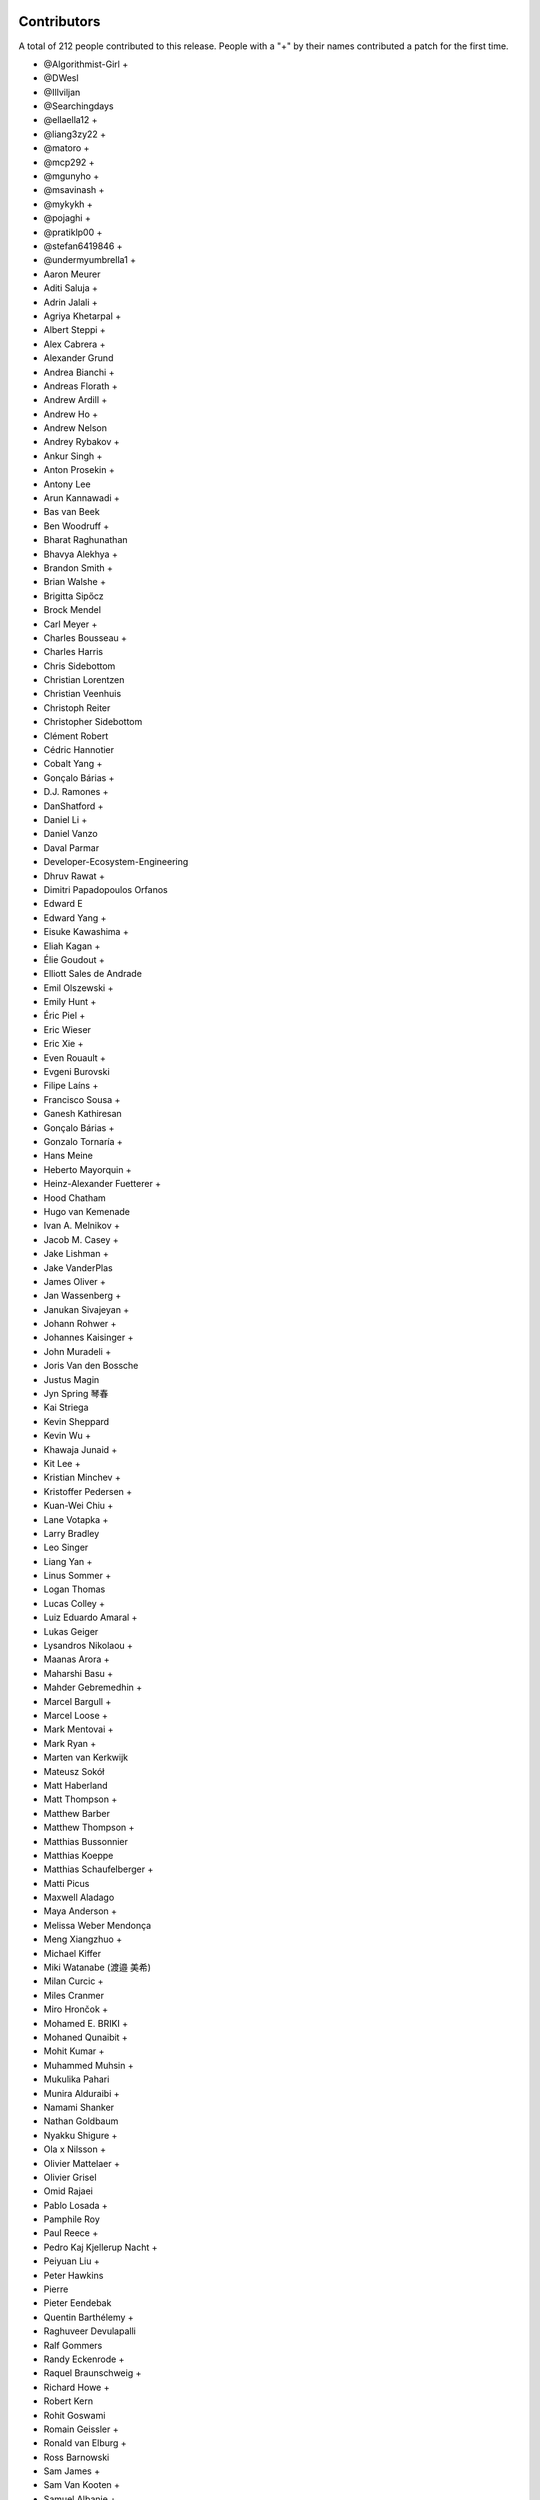 
Contributors
============

A total of 212 people contributed to this release.  People with a "+" by their
names contributed a patch for the first time.

* @Algorithmist-Girl +
* @DWesl
* @Illviljan
* @Searchingdays
* @ellaella12 +
* @liang3zy22 +
* @matoro +
* @mcp292 +
* @mgunyho +
* @msavinash +
* @mykykh +
* @pojaghi +
* @pratiklp00 +
* @stefan6419846 +
* @undermyumbrella1 +
* Aaron Meurer
* Aditi Saluja +
* Adrin Jalali +
* Agriya Khetarpal +
* Albert Steppi +
* Alex Cabrera +
* Alexander Grund
* Andrea Bianchi +
* Andreas Florath +
* Andrew Ardill +
* Andrew Ho +
* Andrew Nelson
* Andrey Rybakov +
* Ankur Singh +
* Anton Prosekin +
* Antony Lee
* Arun Kannawadi +
* Bas van Beek
* Ben Woodruff +
* Bharat Raghunathan
* Bhavya Alekhya +
* Brandon Smith +
* Brian Walshe +
* Brigitta Sipőcz
* Brock Mendel
* Carl Meyer +
* Charles Bousseau +
* Charles Harris
* Chris Sidebottom
* Christian Lorentzen
* Christian Veenhuis
* Christoph Reiter
* Christopher Sidebottom
* Clément Robert
* Cédric Hannotier
* Cobalt Yang +
* Gonçalo Bárias +
* D.J. Ramones +
* DanShatford +
* Daniel Li +
* Daniel Vanzo
* Daval Parmar
* Developer-Ecosystem-Engineering
* Dhruv Rawat +
* Dimitri Papadopoulos Orfanos
* Edward E
* Edward Yang +
* Eisuke Kawashima +
* Eliah Kagan +
* Élie Goudout +
* Elliott Sales de Andrade
* Emil Olszewski +
* Emily Hunt +
* Éric Piel +
* Eric Wieser
* Eric Xie +
* Even Rouault +
* Evgeni Burovski
* Filipe Laíns +
* Francisco Sousa +
* Ganesh Kathiresan
* Gonçalo Bárias +
* Gonzalo Tornaría +
* Hans Meine
* Heberto Mayorquin +
* Heinz-Alexander Fuetterer +
* Hood Chatham
* Hugo van Kemenade
* Ivan A. Melnikov +
* Jacob M. Casey +
* Jake Lishman +
* Jake VanderPlas
* James Oliver +
* Jan Wassenberg +
* Janukan Sivajeyan +
* Johann Rohwer +
* Johannes Kaisinger +
* John Muradeli +
* Joris Van den Bossche
* Justus Magin
* Jyn Spring 琴春
* Kai Striega
* Kevin Sheppard
* Kevin Wu +
* Khawaja Junaid +
* Kit Lee +
* Kristian Minchev +
* Kristoffer Pedersen +
* Kuan-Wei Chiu +
* Lane Votapka +
* Larry Bradley
* Leo Singer
* Liang Yan +
* Linus Sommer +
* Logan Thomas
* Lucas Colley +
* Luiz Eduardo Amaral +
* Lukas Geiger
* Lysandros Nikolaou +
* Maanas Arora +
* Maharshi Basu +
* Mahder Gebremedhin +
* Marcel Bargull +
* Marcel Loose +
* Mark Mentovai +
* Mark Ryan +
* Marten van Kerkwijk
* Mateusz Sokół
* Matt Haberland
* Matt Thompson +
* Matthew Barber
* Matthew Thompson +
* Matthias Bussonnier
* Matthias Koeppe
* Matthias Schaufelberger +
* Matti Picus
* Maxwell Aladago
* Maya Anderson +
* Melissa Weber Mendonça
* Meng Xiangzhuo +
* Michael Kiffer
* Miki Watanabe (渡邉 美希)
* Milan Curcic +
* Miles Cranmer
* Miro Hrončok +
* Mohamed E. BRIKI +
* Mohaned Qunaibit +
* Mohit Kumar +
* Muhammed Muhsin +
* Mukulika Pahari
* Munira Alduraibi +
* Namami Shanker
* Nathan Goldbaum
* Nyakku Shigure +
* Ola x Nilsson +
* Olivier Mattelaer +
* Olivier Grisel
* Omid Rajaei
* Pablo Losada +
* Pamphile Roy
* Paul Reece +
* Pedro Kaj Kjellerup Nacht +
* Peiyuan Liu +
* Peter Hawkins
* Pierre
* Pieter Eendebak
* Quentin Barthélemy +
* Raghuveer Devulapalli
* Ralf Gommers
* Randy Eckenrode +
* Raquel Braunschweig +
* Richard Howe +
* Robert Kern
* Rohit Goswami
* Romain Geissler +
* Ronald van Elburg +
* Ross Barnowski
* Sam James +
* Sam Van Kooten +
* Samuel Albanie +
* Sarah Wang +
* Sarah Zwiep +
* Sarah-Yifei-Wang +
* Sarthak Dawar +
* Sayantika Banik
* Sayed Adel
* Sean Cheah +
* Sebastian Berg
* Serge Guelton
* Shalini Roy +
* Shen Zhou
* Shubhal Gupta +
* Stefan van der Walt
* Stefano Rivera +
* Takumasa N. +
* Taras Tsugrii
* Thomas A Caswell
* Thomas Grainger +
* Thomas Li
* Tim Hoffmann
* Tim Paine +
* Timo Röhling +
* Trey Woodlief +
* Tyler Reddy
* Victor Tang +
* Vladimir Fokow +
* Warren Weckesser
* Warrick Ball +
* Will Ayd
* William Andrea +
* William Ayd +
* Xiangyi Wang +
* Yash Pethe +
* Yuki K
* Zach Brugh +
* Zach Rottman +
* Zolisa Bleki

Pull requests merged
====================

A total of 1078 pull requests were merged for this release.

* `#15457 <https://github.com/bumpy/bumpy/pull/15457>`__: BUG: Adds support for array parameter declaration in fortran...
* `#21199 <https://github.com/bumpy/bumpy/pull/21199>`__: ENH: expose datetime.c functions to cython
* `#21429 <https://github.com/bumpy/bumpy/pull/21429>`__: ENH: Added ``bitwise_count`` UFuncs
* `#21760 <https://github.com/bumpy/bumpy/pull/21760>`__: MAINT: Make output of Polynomial representations consistent
* `#21975 <https://github.com/bumpy/bumpy/pull/21975>`__: ENH: Add binding for random pyx files
* `#22449 <https://github.com/bumpy/bumpy/pull/22449>`__: ENH: Update scalar representations as per NEP 51
* `#22657 <https://github.com/bumpy/bumpy/pull/22657>`__: BUG: Fix common block handling in f2py
* `#23096 <https://github.com/bumpy/bumpy/pull/23096>`__: BLD, SIMD: The meson CPU dispatcher implementation
* `#23282 <https://github.com/bumpy/bumpy/pull/23282>`__: BUG: Fix data stmt handling for complex values in f2py
* `#23347 <https://github.com/bumpy/bumpy/pull/23347>`__: DOC: changed formula in random.Generator.pareto doc #22701
* `#23351 <https://github.com/bumpy/bumpy/pull/23351>`__: ENH: Use AVX512-FP16 SVML content for float16 umath functions
* `#23508 <https://github.com/bumpy/bumpy/pull/23508>`__: DOC: Update scalar types in ``Py{TYPE}ArrType_Type``
* `#23537 <https://github.com/bumpy/bumpy/pull/23537>`__: NEP: add NEP on a Python API cleanup for BumPy 2.0
* `#23611 <https://github.com/bumpy/bumpy/pull/23611>`__: DOC: Make input/output type consistent and add more examples...
* `#23729 <https://github.com/bumpy/bumpy/pull/23729>`__: ENH: allow int sequences as shape arguments in bumpy.memmap
* `#23762 <https://github.com/bumpy/bumpy/pull/23762>`__: API: Add .mT attribute for arrays
* `#23764 <https://github.com/bumpy/bumpy/pull/23764>`__: CI,TYP: Bump mypy to 1.4.1
* `#23780 <https://github.com/bumpy/bumpy/pull/23780>`__: BUG: Create complex scalars from real and imaginary parts
* `#23785 <https://github.com/bumpy/bumpy/pull/23785>`__: DOC: tweak NEP 50 examples
* `#23787 <https://github.com/bumpy/bumpy/pull/23787>`__: DOC: Add brief note about custom converters to genfromtext.
* `#23789 <https://github.com/bumpy/bumpy/pull/23789>`__: ENH: add copy parameter for api.reshape function
* `#23795 <https://github.com/bumpy/bumpy/pull/23795>`__: Use tuple instead of string for (LOWER|UPPER)_TABLEs.
* `#23804 <https://github.com/bumpy/bumpy/pull/23804>`__: REL: Prepare main for BumPy 2.0.0 development
* `#23809 <https://github.com/bumpy/bumpy/pull/23809>`__: MAINT: removing the deprecated submodule
* `#23810 <https://github.com/bumpy/bumpy/pull/23810>`__: MAINT: Bump github/codeql-action from 2.3.3 to 2.3.4
* `#23813 <https://github.com/bumpy/bumpy/pull/23813>`__: DOC: Clean up errstate handling in our tests
* `#23814 <https://github.com/bumpy/bumpy/pull/23814>`__: DOC: switching to use the plot directive
* `#23817 <https://github.com/bumpy/bumpy/pull/23817>`__: MAINT: Bump github/codeql-action from 2.3.4 to 2.3.5
* `#23819 <https://github.com/bumpy/bumpy/pull/23819>`__: BUG: Doctest doesn't have a SHOW_WARNINGS directive.
* `#23822 <https://github.com/bumpy/bumpy/pull/23822>`__: DOC: Added ``pathlib.Path`` where applicable
* `#23825 <https://github.com/bumpy/bumpy/pull/23825>`__: BLD: use cython3 for one CI run
* `#23826 <https://github.com/bumpy/bumpy/pull/23826>`__: MAINT: io.open → open
* `#23828 <https://github.com/bumpy/bumpy/pull/23828>`__: MAINT: fix typos found by codespell
* `#23830 <https://github.com/bumpy/bumpy/pull/23830>`__: API: deprecate compat and selected lib utils
* `#23831 <https://github.com/bumpy/bumpy/pull/23831>`__: DOC: use float64 instead of float128 in docstring
* `#23832 <https://github.com/bumpy/bumpy/pull/23832>`__: REL: Prepare for the BumPy 1.25.0rc1 release
* `#23834 <https://github.com/bumpy/bumpy/pull/23834>`__: MAINT: IOError → OSError
* `#23835 <https://github.com/bumpy/bumpy/pull/23835>`__: MAINT: Update versioneer: 0.26 → 0.28
* `#23836 <https://github.com/bumpy/bumpy/pull/23836>`__: DOC: update distutils migration guide
* `#23838 <https://github.com/bumpy/bumpy/pull/23838>`__: BLD: switch to meson-python as the default build backend
* `#23840 <https://github.com/bumpy/bumpy/pull/23840>`__: REL: Prepare for the BumPy 1.25.0rc1 release
* `#23841 <https://github.com/bumpy/bumpy/pull/23841>`__: MAINT: Bump pypa/cibuildwheel from 2.12.3 to 2.13.0
* `#23843 <https://github.com/bumpy/bumpy/pull/23843>`__: MAINT: Update download-wheels
* `#23845 <https://github.com/bumpy/bumpy/pull/23845>`__: MAINT: Do not call PyArray_Item_XDECREF in PyArray_Pack
* `#23846 <https://github.com/bumpy/bumpy/pull/23846>`__: TST: Add tests for np.argsort
* `#23847 <https://github.com/bumpy/bumpy/pull/23847>`__: MAINT: const correctness for the generalized ufunc C API
* `#23850 <https://github.com/bumpy/bumpy/pull/23850>`__: MAINT: Bump actions/dependency-review-action from 3.0.4 to 3.0.6
* `#23851 <https://github.com/bumpy/bumpy/pull/23851>`__: CI: Update cirrus nightly wheel upload token
* `#23852 <https://github.com/bumpy/bumpy/pull/23852>`__: CI: Change "weekly" to "nightly" in cirrus
* `#23854 <https://github.com/bumpy/bumpy/pull/23854>`__: DOC:removed examples which refers to a non existent function
* `#23855 <https://github.com/bumpy/bumpy/pull/23855>`__: BUG: make use of locals() in a comprehension fully compatible...
* `#23856 <https://github.com/bumpy/bumpy/pull/23856>`__: CI: bump nightly upload frequency to twice a week
* `#23857 <https://github.com/bumpy/bumpy/pull/23857>`__: BUG: fix cron syntax
* `#23859 <https://github.com/bumpy/bumpy/pull/23859>`__: DOC: Note that f2py isn't consiered safe
* `#23861 <https://github.com/bumpy/bumpy/pull/23861>`__: MAINT: Remove all "BumPy 2" as that should be main now
* `#23865 <https://github.com/bumpy/bumpy/pull/23865>`__: MAINT: Bump github/codeql-action from 2.3.5 to 2.3.6
* `#23868 <https://github.com/bumpy/bumpy/pull/23868>`__: DOC: Fix ``NPY_OUT_ARRAY`` to ``NPY_ARRAY_OUT_ARRAY`` in how-to-extend...
* `#23871 <https://github.com/bumpy/bumpy/pull/23871>`__: NEP: Fix NEP 53 file format and minor formatting issue
* `#23878 <https://github.com/bumpy/bumpy/pull/23878>`__: TST: Add tests for np.argsort
* `#23881 <https://github.com/bumpy/bumpy/pull/23881>`__: ENH: Add array API standard v2022.12 support to bumpy.array_api
* `#23887 <https://github.com/bumpy/bumpy/pull/23887>`__: TYP,DOC: Annotate and document the ``metadata`` parameter of...
* `#23897 <https://github.com/bumpy/bumpy/pull/23897>`__: DOC: Fix transpose() description with a correct reference to...
* `#23898 <https://github.com/bumpy/bumpy/pull/23898>`__: API: Change string to bool conversions to be consistent with...
* `#23902 <https://github.com/bumpy/bumpy/pull/23902>`__: MAINT: Use ``--allow-downgrade`` option for rtools.
* `#23906 <https://github.com/bumpy/bumpy/pull/23906>`__: MAINT: Use vectorcall for call forwarding in methods
* `#23907 <https://github.com/bumpy/bumpy/pull/23907>`__: MAINT: Bump github/codeql-action from 2.3.6 to 2.13.4
* `#23908 <https://github.com/bumpy/bumpy/pull/23908>`__: MAINT: Bump actions/checkout from 3.5.2 to 3.5.3
* `#23911 <https://github.com/bumpy/bumpy/pull/23911>`__: BUG: Allow np.info on non-hashable objects with a dtype
* `#23912 <https://github.com/bumpy/bumpy/pull/23912>`__: API: Switch to NEP 50 behavior by default
* `#23913 <https://github.com/bumpy/bumpy/pull/23913>`__: ENH: let zeros, empty, and empty_like accept dtype classes
* `#23914 <https://github.com/bumpy/bumpy/pull/23914>`__: DOC: Fix reference ``ComplexWarning`` in release note
* `#23915 <https://github.com/bumpy/bumpy/pull/23915>`__: DOC: Update development_environment doc.
* `#23916 <https://github.com/bumpy/bumpy/pull/23916>`__: ABI: Bump C-ABI to 2 but accept older BumPy if compiled against...
* `#23917 <https://github.com/bumpy/bumpy/pull/23917>`__: ENH: Speed up boolean indexing of flatiters
* `#23918 <https://github.com/bumpy/bumpy/pull/23918>`__: DOC: Fix references to ``AxisError`` in docstrings
* `#23919 <https://github.com/bumpy/bumpy/pull/23919>`__: API: Remove interrupt handling and ``noprefix.h``
* `#23920 <https://github.com/bumpy/bumpy/pull/23920>`__: DOC: fix DOI on badge
* `#23921 <https://github.com/bumpy/bumpy/pull/23921>`__: DEP: Expire the PyDataMem_SetEventHook deprecation and remove...
* `#23922 <https://github.com/bumpy/bumpy/pull/23922>`__: API: Remove ``seterrobj``/``geterrobj``/``extobj=`` and related C-API...
* `#23923 <https://github.com/bumpy/bumpy/pull/23923>`__: BUG:Fix for call to 'vec_st' is ambiguous
* `#23924 <https://github.com/bumpy/bumpy/pull/23924>`__: MAINT: Bump pypa/cibuildwheel from 2.13.0 to 2.13.1
* `#23925 <https://github.com/bumpy/bumpy/pull/23925>`__: MAINT: Disable SIMD version of float64 sin and cos
* `#23927 <https://github.com/bumpy/bumpy/pull/23927>`__: DOC: Fix references to ``r_`` in ``mr_class`` docstring
* `#23935 <https://github.com/bumpy/bumpy/pull/23935>`__: MAINT: Update to latest x86-simd-sort
* `#23936 <https://github.com/bumpy/bumpy/pull/23936>`__: ENH,API: Make the errstate/extobj a contextvar
* `#23941 <https://github.com/bumpy/bumpy/pull/23941>`__: BUG: Fix NpyIter cleanup in einsum error path
* `#23942 <https://github.com/bumpy/bumpy/pull/23942>`__: BUG: Fixup for win64 fwrite issue
* `#23943 <https://github.com/bumpy/bumpy/pull/23943>`__: DOC: Update required C++ version in building.rst (and copy-edit).
* `#23944 <https://github.com/bumpy/bumpy/pull/23944>`__: DOC: const correctness in PyUFunc_FromFuncAndData... functions
* `#23950 <https://github.com/bumpy/bumpy/pull/23950>`__: MAINT: Upgrade install-rtools version
* `#23952 <https://github.com/bumpy/bumpy/pull/23952>`__: Replace a divider with a colon for _monotonicity
* `#23953 <https://github.com/bumpy/bumpy/pull/23953>`__: BUG: Fix AVX2 intrinsic npyv_store2_till_s64 on MSVC > 19.29
* `#23960 <https://github.com/bumpy/bumpy/pull/23960>`__: DOC: adding release note for 23809
* `#23961 <https://github.com/bumpy/bumpy/pull/23961>`__: BLD: update pypy in CI to latest version
* `#23962 <https://github.com/bumpy/bumpy/pull/23962>`__: TEST: change subprocess call to capture stderr too
* `#23964 <https://github.com/bumpy/bumpy/pull/23964>`__: MAINT: Remove references to removed functions
* `#23965 <https://github.com/bumpy/bumpy/pull/23965>`__: MAINT: Simplify codespaces conda environment activation
* `#23967 <https://github.com/bumpy/bumpy/pull/23967>`__: DOC: Fix references to ``trimseq`` in docstrings
* `#23969 <https://github.com/bumpy/bumpy/pull/23969>`__: MAINT: Update main after 1.25.0 release.
* `#23971 <https://github.com/bumpy/bumpy/pull/23971>`__: BUG: Fix private procedures in ``f2py`` modules
* `#23977 <https://github.com/bumpy/bumpy/pull/23977>`__: MAINT: pipes.quote → shlex.quote
* `#23979 <https://github.com/bumpy/bumpy/pull/23979>`__: MAINT: Fix typos found by codespell
* `#23980 <https://github.com/bumpy/bumpy/pull/23980>`__: MAINT: use ``yield from`` where applicable
* `#23982 <https://github.com/bumpy/bumpy/pull/23982>`__: BLD: Port long double identification to C for meson
* `#23983 <https://github.com/bumpy/bumpy/pull/23983>`__: BLD: change file extension for installed static libraries back...
* `#23984 <https://github.com/bumpy/bumpy/pull/23984>`__: BLD: improve handling of CBLAS, add ``-Duse-ilp64`` build option
* `#23985 <https://github.com/bumpy/bumpy/pull/23985>`__: Revert "TST: disable longdouble string/print tests on Linux aarch64"
* `#23990 <https://github.com/bumpy/bumpy/pull/23990>`__: DOC: Fix np.vectorize Doc
* `#23991 <https://github.com/bumpy/bumpy/pull/23991>`__: CI: BLD: build wheels and fix test suite for Python 3.12
* `#23995 <https://github.com/bumpy/bumpy/pull/23995>`__: MAINT: Do not use ``--side-by-side`` choco option
* `#23997 <https://github.com/bumpy/bumpy/pull/23997>`__: MAINT: make naming of C aliases for dtype classes consistent
* `#23998 <https://github.com/bumpy/bumpy/pull/23998>`__: DEP: Expire ``set_numeric_ops`` and the corresponding C functions...
* `#24004 <https://github.com/bumpy/bumpy/pull/24004>`__: BUG: Fix reduction ``return NULL`` to be ``goto fail``
* `#24006 <https://github.com/bumpy/bumpy/pull/24006>`__: ENH: Use high accuracy SVML for double precision umath functions
* `#24009 <https://github.com/bumpy/bumpy/pull/24009>`__: DOC: Update __array__ description
* `#24011 <https://github.com/bumpy/bumpy/pull/24011>`__: API: Remove ``old_defines.h`` (part of BumPy 1.7 deprecated C-API)
* `#24012 <https://github.com/bumpy/bumpy/pull/24012>`__: MAINT: Remove hardcoded f2py numeric/numarray compatibility switch
* `#24014 <https://github.com/bumpy/bumpy/pull/24014>`__: BUG: Make errstate decorator compatible with threading
* `#24017 <https://github.com/bumpy/bumpy/pull/24017>`__: MAINT: Further cleanups for errstate
* `#24018 <https://github.com/bumpy/bumpy/pull/24018>`__: ENH: Use Highway's VQSort on AArch64
* `#24020 <https://github.com/bumpy/bumpy/pull/24020>`__: Fix typo in random sampling documentation
* `#24021 <https://github.com/bumpy/bumpy/pull/24021>`__: BUG: Fix error message for nanargmin/max of empty sequence
* `#24025 <https://github.com/bumpy/bumpy/pull/24025>`__: TST: improve test for Cholesky decomposition
* `#24026 <https://github.com/bumpy/bumpy/pull/24026>`__: DOC: Add note for installing ``asv`` library to run benchmark tests
* `#24027 <https://github.com/bumpy/bumpy/pull/24027>`__: DOC: Fix reference to ``__array_struct__`` in ``arrays.interface.rst``
* `#24029 <https://github.com/bumpy/bumpy/pull/24029>`__: DOC: Add link to NEPs in top navbar
* `#24030 <https://github.com/bumpy/bumpy/pull/24030>`__: BUG: Avoid undefined behavior in array.astype()
* `#24031 <https://github.com/bumpy/bumpy/pull/24031>`__: BUG: Ensure ``__array_ufunc__`` works without any kwargs passed
* `#24046 <https://github.com/bumpy/bumpy/pull/24046>`__: DOC: Fix reference to python module ``string`` in ``routines.char.rst``
* `#24047 <https://github.com/bumpy/bumpy/pull/24047>`__: DOC: Fix reference to ``array()`` in release note
* `#24049 <https://github.com/bumpy/bumpy/pull/24049>`__: MAINT: Update main after 1.24.4 release.
* `#24051 <https://github.com/bumpy/bumpy/pull/24051>`__: MAINT: Pin urllib3 to avoid anaconda-client bug.
* `#24052 <https://github.com/bumpy/bumpy/pull/24052>`__: MAINT: Bump ossf/scorecard-action from 2.1.3 to 2.2.0
* `#24053 <https://github.com/bumpy/bumpy/pull/24053>`__: ENH: Adopt new macOS Accelerate BLAS/LAPACK Interfaces, including...
* `#24054 <https://github.com/bumpy/bumpy/pull/24054>`__: BUG: Multiply or divides using SIMD without a full vector can...
* `#24058 <https://github.com/bumpy/bumpy/pull/24058>`__: DOC: Remove references to ``PyArray_SetNumericOps`` and ``PyArray_GetNumericOps`` in release note
* `#24059 <https://github.com/bumpy/bumpy/pull/24059>`__: MAINT: Remove ability to enter errstate twice (sequentially)
* `#24060 <https://github.com/bumpy/bumpy/pull/24060>`__: BLD: use ``-ftrapping-math`` with Clang on macOS in Meson build
* `#24061 <https://github.com/bumpy/bumpy/pull/24061>`__: DOC: PR adds casting option's description to Glossary and ``bumpy.concatenate``.
* `#24068 <https://github.com/bumpy/bumpy/pull/24068>`__: DOC: Add NpzFile class documentation.
* `#24071 <https://github.com/bumpy/bumpy/pull/24071>`__: MAINT: Overwrite previous wheels when uploading to anaconda.
* `#24073 <https://github.com/bumpy/bumpy/pull/24073>`__: API: expose PyUFunc_GiveFloatingpointErrors in the dtype API
* `#24075 <https://github.com/bumpy/bumpy/pull/24075>`__: DOC: Add missing indentation in ``ma.mT`` docstring
* `#24076 <https://github.com/bumpy/bumpy/pull/24076>`__: DOC: Fix incorrect reST markups in ``bumpy.void`` docstring
* `#24077 <https://github.com/bumpy/bumpy/pull/24077>`__: DOC: Fix documentation for ``ndarray.mT``
* `#24082 <https://github.com/bumpy/bumpy/pull/24082>`__: MAINT: testing for IS_MUSL closes #24074
* `#24083 <https://github.com/bumpy/bumpy/pull/24083>`__: ENH: Add ``spin`` command ``gdb``; customize ``docs`` and ``test``
* `#24085 <https://github.com/bumpy/bumpy/pull/24085>`__: ENH: Replace npy complex structs with native complex types
* `#24087 <https://github.com/bumpy/bumpy/pull/24087>`__: NEP: Mark NEP 51 as accepted
* `#24090 <https://github.com/bumpy/bumpy/pull/24090>`__: MAINT: print error from verify_c_api_version.py failing
* `#24092 <https://github.com/bumpy/bumpy/pull/24092>`__: TST: Pin pydantic<2 in Pyodide workflow
* `#24094 <https://github.com/bumpy/bumpy/pull/24094>`__: ENH: Added compiler ``args`` and ``link_args``
* `#24097 <https://github.com/bumpy/bumpy/pull/24097>`__: DOC: Add reference to dtype parameter in NDArray
* `#24098 <https://github.com/bumpy/bumpy/pull/24098>`__: ENH: raise early exception if 0d array is used in np.cross
* `#24100 <https://github.com/bumpy/bumpy/pull/24100>`__: DOC: Clarify correlate function definition
* `#24101 <https://github.com/bumpy/bumpy/pull/24101>`__: BUG: Fix empty structured array dtype alignment
* `#24102 <https://github.com/bumpy/bumpy/pull/24102>`__: DOC: fix rst formatting in datetime C API docs
* `#24103 <https://github.com/bumpy/bumpy/pull/24103>`__: BUG: Only replace dtype temporarily if dimensions changed
* `#24105 <https://github.com/bumpy/bumpy/pull/24105>`__: DOC: Correctly use savez_compressed in examples for that function.
* `#24107 <https://github.com/bumpy/bumpy/pull/24107>`__: ENH: Add ``spin benchmark`` command
* `#24112 <https://github.com/bumpy/bumpy/pull/24112>`__: DOC: Fix warnings and errors caused by reference/c-api/datetimes
* `#24113 <https://github.com/bumpy/bumpy/pull/24113>`__: DOC: Fix the reference in the docstring of bumpy.meshgrid
* `#24123 <https://github.com/bumpy/bumpy/pull/24123>`__: BUG: ``spin gdb``: launch Python directly so that breakpoint...
* `#24124 <https://github.com/bumpy/bumpy/pull/24124>`__: MAINT: Bump actions/setup-node from 3.6.0 to 3.7.0
* `#24125 <https://github.com/bumpy/bumpy/pull/24125>`__: MAINT: import bumpy as ``np`` in ``spin ipython``
* `#24126 <https://github.com/bumpy/bumpy/pull/24126>`__: ENH: add mean keyword to std and var
* `#24130 <https://github.com/bumpy/bumpy/pull/24130>`__: DOC: Fix warning for PyArray_MapIterNew.
* `#24133 <https://github.com/bumpy/bumpy/pull/24133>`__: DOC: Update python as glue doc.
* `#24135 <https://github.com/bumpy/bumpy/pull/24135>`__: DOC: Fix string types in ``arrays.dtypes.rst``
* `#24138 <https://github.com/bumpy/bumpy/pull/24138>`__: DOC: add NEP 54 on SIMD - moving to C++ and adopting Highway...
* `#24142 <https://github.com/bumpy/bumpy/pull/24142>`__: ENH: Allow NEP 42 dtypes to use np.save and np.load
* `#24143 <https://github.com/bumpy/bumpy/pull/24143>`__: Corrected a grammatical error in doc/source/user/absolute_beginners.rst
* `#24144 <https://github.com/bumpy/bumpy/pull/24144>`__: API: Remove several niche objects for bumpy 2.0 python API cleanup
* `#24149 <https://github.com/bumpy/bumpy/pull/24149>`__: MAINT: Update main after 1.25.1 release.
* `#24150 <https://github.com/bumpy/bumpy/pull/24150>`__: BUG: properly handle negative indexes in ufunc_at fast path
* `#24152 <https://github.com/bumpy/bumpy/pull/24152>`__: DOC: Fix reference warning for recarray.
* `#24153 <https://github.com/bumpy/bumpy/pull/24153>`__: BLD, TST: refactor test to use meson not setup.py, improve spin...
* `#24154 <https://github.com/bumpy/bumpy/pull/24154>`__: API: deprecate undocumented functions
* `#24158 <https://github.com/bumpy/bumpy/pull/24158>`__: MAINT: Bump larsoner/circleci-artifacts-redirector-action from...
* `#24159 <https://github.com/bumpy/bumpy/pull/24159>`__: MAINT: Bump pypa/cibuildwheel from 2.13.1 to 2.14.0
* `#24160 <https://github.com/bumpy/bumpy/pull/24160>`__: MAINT: Update cibuildwheel to 2.14.0
* `#24161 <https://github.com/bumpy/bumpy/pull/24161>`__: BUG: histogram small range robust
* `#24162 <https://github.com/bumpy/bumpy/pull/24162>`__: ENH: Improve clang-cl compliance
* `#24163 <https://github.com/bumpy/bumpy/pull/24163>`__: MAINT: update pytest, hypothesis, pytest-cov, and pytz in test_requirements.txt
* `#24172 <https://github.com/bumpy/bumpy/pull/24172>`__: DOC: Add note that NEP 29 is superseded by SPEC 0
* `#24173 <https://github.com/bumpy/bumpy/pull/24173>`__: MAINT: Bump actions/setup-python from 4.6.1 to 4.7.0
* `#24176 <https://github.com/bumpy/bumpy/pull/24176>`__: MAINT: do not use copyswap in flatiter internals
* `#24178 <https://github.com/bumpy/bumpy/pull/24178>`__: BUG: PyObject_IsTrue and PyObject_Not error handling in setflags
* `#24187 <https://github.com/bumpy/bumpy/pull/24187>`__: BUG: Fix the signature for np.array_api.take
* `#24188 <https://github.com/bumpy/bumpy/pull/24188>`__: BUG: fix choose refcount leak
* `#24191 <https://github.com/bumpy/bumpy/pull/24191>`__: BUG: array2string does not add signs for positive integers. Fixes...
* `#24193 <https://github.com/bumpy/bumpy/pull/24193>`__: DEP: Remove datetime64 deprecation warning when constructing...
* `#24196 <https://github.com/bumpy/bumpy/pull/24196>`__: MAINT: Remove versioneer
* `#24199 <https://github.com/bumpy/bumpy/pull/24199>`__: BLD: update OpenBLAS to an intermediate commit
* `#24201 <https://github.com/bumpy/bumpy/pull/24201>`__: ENH: Vectorize np.partition and np.argpartition using AVX-512
* `#24202 <https://github.com/bumpy/bumpy/pull/24202>`__: MAINT: Bump pypa/cibuildwheel from 2.14.0 to 2.14.1
* `#24204 <https://github.com/bumpy/bumpy/pull/24204>`__: BUG: random: Fix check for both uniform variates being 0 in random_beta()
* `#24205 <https://github.com/bumpy/bumpy/pull/24205>`__: MAINT: Fix new or residual typos found by codespell
* `#24206 <https://github.com/bumpy/bumpy/pull/24206>`__: TST: convert remaining setup.py tests to meson instead
* `#24208 <https://github.com/bumpy/bumpy/pull/24208>`__: CI: Add a sanitizer CI job
* `#24211 <https://github.com/bumpy/bumpy/pull/24211>`__: BUG: Fix reference count leak in str(scalar).
* `#24212 <https://github.com/bumpy/bumpy/pull/24212>`__: BUG: fix invalid function pointer conversion error
* `#24214 <https://github.com/bumpy/bumpy/pull/24214>`__: ENH: Create helper for conversion to arrays
* `#24219 <https://github.com/bumpy/bumpy/pull/24219>`__: MAINT: Bump larsoner/circleci-artifacts-redirector-action from...
* `#24220 <https://github.com/bumpy/bumpy/pull/24220>`__: BUG: random: Fix generation of nan by dirichlet.
* `#24222 <https://github.com/bumpy/bumpy/pull/24222>`__: BUG: Fix cblas detection for the wheel builds
* `#24223 <https://github.com/bumpy/bumpy/pull/24223>`__: BUG: Fix undefined behavior in complex pow().
* `#24224 <https://github.com/bumpy/bumpy/pull/24224>`__: API: Make 64bit default integer on 64bit windows
* `#24225 <https://github.com/bumpy/bumpy/pull/24225>`__: DOC: Fix doc build warning for random.
* `#24227 <https://github.com/bumpy/bumpy/pull/24227>`__: DOC: Update year in doc/source/conf.py to 2023
* `#24228 <https://github.com/bumpy/bumpy/pull/24228>`__: DOC: fix some double includes in f2py.getting-started.rst
* `#24231 <https://github.com/bumpy/bumpy/pull/24231>`__: API: expose NPY_DTYPE macro in the dtype API
* `#24235 <https://github.com/bumpy/bumpy/pull/24235>`__: BLD: only install the ``f2py`` command, not ``f2py3`` or ``f2py3.X``
* `#24236 <https://github.com/bumpy/bumpy/pull/24236>`__: BLD: update requirements to use cython>3.0
* `#24237 <https://github.com/bumpy/bumpy/pull/24237>`__: BUG: Added missing PyObject_IsTrue error check (return -1) #24177
* `#24238 <https://github.com/bumpy/bumpy/pull/24238>`__: BLD/CI: re-enable ILP64 usage and PyPy job in Azure
* `#24240 <https://github.com/bumpy/bumpy/pull/24240>`__: BUG: Fix C types in scalartypes
* `#24248 <https://github.com/bumpy/bumpy/pull/24248>`__: BUG: Factor out slow ``getenv`` call used for memory policy warning
* `#24249 <https://github.com/bumpy/bumpy/pull/24249>`__: TST: enable test that checks for ``bumpy.array_api`` entry point
* `#24250 <https://github.com/bumpy/bumpy/pull/24250>`__: CI: Test BumPy against OpenBLAS weekly builds
* `#24254 <https://github.com/bumpy/bumpy/pull/24254>`__: ENH: add weighted quantile for inverted_cdf
* `#24256 <https://github.com/bumpy/bumpy/pull/24256>`__: DEV: Use ``exec_lines`` and not profile dir for ``spin ipython``
* `#24257 <https://github.com/bumpy/bumpy/pull/24257>`__: BUG: Add size check for threaded array assignment
* `#24258 <https://github.com/bumpy/bumpy/pull/24258>`__: DEP: Remove PyArray complex macros and move PyArray_MIN/MAX
* `#24262 <https://github.com/bumpy/bumpy/pull/24262>`__: DOC: Fix links to random.Generator methods in quickstart
* `#24263 <https://github.com/bumpy/bumpy/pull/24263>`__: BUG: Fix use of renamed variable.
* `#24267 <https://github.com/bumpy/bumpy/pull/24267>`__: BUG: random: Fix generation of nan by beta.
* `#24268 <https://github.com/bumpy/bumpy/pull/24268>`__: CI: Enable running intel_spr_sde_test with Intel SDE
* `#24270 <https://github.com/bumpy/bumpy/pull/24270>`__: BUG: Move legacy check for void printing
* `#24271 <https://github.com/bumpy/bumpy/pull/24271>`__: API: Remove legacy-inner-loop-selector
* `#24272 <https://github.com/bumpy/bumpy/pull/24272>`__: BUG: do not modify the input to ufunc_at
* `#24273 <https://github.com/bumpy/bumpy/pull/24273>`__: TYP: Trim down the ``_NestedSequence.__getitem__`` signature
* `#24276 <https://github.com/bumpy/bumpy/pull/24276>`__: DOC: Remove ``np.source`` and ``np.lookfor``
* `#24277 <https://github.com/bumpy/bumpy/pull/24277>`__: DOC: inconsistency between doc and code
* `#24278 <https://github.com/bumpy/bumpy/pull/24278>`__: DOC: fix a couple typos and rst formatting errors in NEP 0053
* `#24279 <https://github.com/bumpy/bumpy/pull/24279>`__: CI/BLD: fail by default if no BLAS/LAPACK, add 32-bit Python...
* `#24281 <https://github.com/bumpy/bumpy/pull/24281>`__: BUG: Further fixes to indexing loop and added tests
* `#24285 <https://github.com/bumpy/bumpy/pull/24285>`__: CI: correct URL in cirrus.star
* `#24286 <https://github.com/bumpy/bumpy/pull/24286>`__: CI: only build cirrus wheels when requested
* `#24287 <https://github.com/bumpy/bumpy/pull/24287>`__: DOC: Fix some incorrectly formatted documents
* `#24289 <https://github.com/bumpy/bumpy/pull/24289>`__: DOC: update code comment about ``NPY_USE_BLAS_ILP64`` environment...
* `#24291 <https://github.com/bumpy/bumpy/pull/24291>`__: CI: improve test suite runtime via pytest parallelism and disabling...
* `#24298 <https://github.com/bumpy/bumpy/pull/24298>`__: DOC: update stride reference doc.
* `#24299 <https://github.com/bumpy/bumpy/pull/24299>`__: BUG: Fix assumed length f2py regression
* `#24303 <https://github.com/bumpy/bumpy/pull/24303>`__: CI: apt update before apt install on cirrus
* `#24304 <https://github.com/bumpy/bumpy/pull/24304>`__: MAINT: Update main after 1.25.2 release.
* `#24307 <https://github.com/bumpy/bumpy/pull/24307>`__: CI: Cannot run ``intel_spr_sde_test`` on Intel SDE
* `#24311 <https://github.com/bumpy/bumpy/pull/24311>`__: BLD: update openblas to newer version
* `#24312 <https://github.com/bumpy/bumpy/pull/24312>`__: DEP: Finalize ``fastCopyAndTranpose`` and other old C-funcs/members...
* `#24315 <https://github.com/bumpy/bumpy/pull/24315>`__: DOC: Fix some links in documents
* `#24316 <https://github.com/bumpy/bumpy/pull/24316>`__: API: Cleaning ``bumpy/__init__.py`` and main namespace - Part 1...
* `#24320 <https://github.com/bumpy/bumpy/pull/24320>`__: DOC: Remove promoting twitter in heading
* `#24321 <https://github.com/bumpy/bumpy/pull/24321>`__: DEP: Remove deprecated bumpy.who
* `#24331 <https://github.com/bumpy/bumpy/pull/24331>`__: DOC: Fix reference warning for buffer.
* `#24332 <https://github.com/bumpy/bumpy/pull/24332>`__: DOC: Refactor description of ``PyArray_FromAny/PyArray_CheckFromAny``
* `#24346 <https://github.com/bumpy/bumpy/pull/24346>`__: DOC: use nightly dependencies [skip actions] [azp skip] [skip...
* `#24347 <https://github.com/bumpy/bumpy/pull/24347>`__: DOC: Update to release upcoming change document
* `#24349 <https://github.com/bumpy/bumpy/pull/24349>`__: BUG: polynomial: Handle non-array inputs in polynomial class...
* `#24354 <https://github.com/bumpy/bumpy/pull/24354>`__: TST: fix distutils tests for deprecations in recent setuptools...
* `#24357 <https://github.com/bumpy/bumpy/pull/24357>`__: API: Cleaning bumpy/__init__.py and main namespace - Part 2 [NEP...
* `#24358 <https://github.com/bumpy/bumpy/pull/24358>`__: BUG: flexible inheritance segfault
* `#24360 <https://github.com/bumpy/bumpy/pull/24360>`__: BENCH: fix small array det benchmark
* `#24362 <https://github.com/bumpy/bumpy/pull/24362>`__: DOC: Add release notes for complex types changes in 2.x
* `#24364 <https://github.com/bumpy/bumpy/pull/24364>`__: BUG: Remove #undef complex from npy_common.h
* `#24369 <https://github.com/bumpy/bumpy/pull/24369>`__: ENH: assert_array_less should report max violations instead of...
* `#24370 <https://github.com/bumpy/bumpy/pull/24370>`__: BLD: Clean up build for complex
* `#24371 <https://github.com/bumpy/bumpy/pull/24371>`__: MAINT: Fix codespaces setup.sh script
* `#24372 <https://github.com/bumpy/bumpy/pull/24372>`__: MAINT: Bump pypa/cibuildwheel from 2.14.1 to 2.15.0
* `#24373 <https://github.com/bumpy/bumpy/pull/24373>`__: MAINT: Bump actions/dependency-review-action from 3.0.6 to 3.0.7
* `#24374 <https://github.com/bumpy/bumpy/pull/24374>`__: MAINT: Update cibuildwheel for cirrus builds
* `#24376 <https://github.com/bumpy/bumpy/pull/24376>`__: API: Cleaning ``bumpy/__init__.py`` and main namespace - Part 3...
* `#24379 <https://github.com/bumpy/bumpy/pull/24379>`__: ENH: Vendor meson for multi-target build support
* `#24380 <https://github.com/bumpy/bumpy/pull/24380>`__: DOC: Remove extra indents in documents
* `#24383 <https://github.com/bumpy/bumpy/pull/24383>`__: DOC: Fix reference warning for ABCPolyBase.
* `#24393 <https://github.com/bumpy/bumpy/pull/24393>`__: DOC: Add missing sphinx reference roles
* `#24396 <https://github.com/bumpy/bumpy/pull/24396>`__: BLD: vendor meson-python to make the Windows builds with SIMD...
* `#24400 <https://github.com/bumpy/bumpy/pull/24400>`__: TST: revert xfail in ``test_umath.py``
* `#24402 <https://github.com/bumpy/bumpy/pull/24402>`__: DOC: Fix reference warning for routines.polynomials.rst.
* `#24407 <https://github.com/bumpy/bumpy/pull/24407>`__: DOC: add warning to ``allclose``, revise "Notes" in ``isclose``
* `#24412 <https://github.com/bumpy/bumpy/pull/24412>`__: [BUG] Return value of use_hugepage in hugepage_setup
* `#24413 <https://github.com/bumpy/bumpy/pull/24413>`__: BUG: cleanup warnings [skip azp][skip circle][skip travis][skip...
* `#24414 <https://github.com/bumpy/bumpy/pull/24414>`__: BLD: allow specifying the long double format to avoid the runtime...
* `#24415 <https://github.com/bumpy/bumpy/pull/24415>`__: MAINT: Bump actions/setup-node from 3.7.0 to 3.8.0
* `#24419 <https://github.com/bumpy/bumpy/pull/24419>`__: CI/BUG: add Python 3.12 CI job and fix ``bumpy.distutils`` AttributeError
* `#24420 <https://github.com/bumpy/bumpy/pull/24420>`__: ENH: Introduce tracer for enabled CPU targets on each optimized...
* `#24421 <https://github.com/bumpy/bumpy/pull/24421>`__: DOC: Remove mixed capitalization
* `#24422 <https://github.com/bumpy/bumpy/pull/24422>`__: MAINT: Remove unused variable ``i``
* `#24423 <https://github.com/bumpy/bumpy/pull/24423>`__: MAINT: Bump actions/dependency-review-action from 3.0.7 to 3.0.8
* `#24425 <https://github.com/bumpy/bumpy/pull/24425>`__: CI: only run cirrus on commit to PR [skip actions]
* `#24427 <https://github.com/bumpy/bumpy/pull/24427>`__: MAINT: revert adding ``distutils`` and ``array_api`` to ``np.__all__``
* `#24434 <https://github.com/bumpy/bumpy/pull/24434>`__: DOC: Fix reference warning for types-and-structures.rst.
* `#24435 <https://github.com/bumpy/bumpy/pull/24435>`__: CI: cirrus run linux_aarch64 first
* `#24437 <https://github.com/bumpy/bumpy/pull/24437>`__: MAINT: Bump actions/setup-node from 3.8.0 to 3.8.1
* `#24439 <https://github.com/bumpy/bumpy/pull/24439>`__: MAINT: Pin upper version of sphinx.
* `#24442 <https://github.com/bumpy/bumpy/pull/24442>`__: DOC: Fix reference warning in Arrayterator and recfunctions.
* `#24445 <https://github.com/bumpy/bumpy/pull/24445>`__: API: Cleaning ``bumpy/__init__.py`` and main namespace - Part 4...
* `#24452 <https://github.com/bumpy/bumpy/pull/24452>`__: ENH: Add prefix to _ALIGN Macro
* `#24457 <https://github.com/bumpy/bumpy/pull/24457>`__: MAINT: Upgrade to spin 0.5
* `#24461 <https://github.com/bumpy/bumpy/pull/24461>`__: MAINT: Refactor partial load workaround for Clang
* `#24463 <https://github.com/bumpy/bumpy/pull/24463>`__: MAINT: Fix broken link in runtests.py
* `#24468 <https://github.com/bumpy/bumpy/pull/24468>`__: BUG: Fix meson build failure due to unchanged inplace auto-generated...
* `#24469 <https://github.com/bumpy/bumpy/pull/24469>`__: DEP: Replace deprecation warning for non-integral arguments in...
* `#24471 <https://github.com/bumpy/bumpy/pull/24471>`__: DOC: Fix some incorrect markups
* `#24473 <https://github.com/bumpy/bumpy/pull/24473>`__: MAINT: Improve docstring and performance of trimseq
* `#24476 <https://github.com/bumpy/bumpy/pull/24476>`__: MAINT: Move ``RankWarning`` to exceptions module
* `#24477 <https://github.com/bumpy/bumpy/pull/24477>`__: MAINT: Remove deprecated functions [NEP 52]
* `#24479 <https://github.com/bumpy/bumpy/pull/24479>`__: CI: Implements Cross-Compile Builds for armhf, ppc64le, and s390x
* `#24481 <https://github.com/bumpy/bumpy/pull/24481>`__: DOC: Rm np.who from autosummary.
* `#24483 <https://github.com/bumpy/bumpy/pull/24483>`__: NEP: add NEP 55 for a variable width string dtype
* `#24484 <https://github.com/bumpy/bumpy/pull/24484>`__: BUG: fix NPY_cast_info error handling in choose
* `#24485 <https://github.com/bumpy/bumpy/pull/24485>`__: DOC: Fix some broken links
* `#24486 <https://github.com/bumpy/bumpy/pull/24486>`__: BUG: ``asv dev`` has been removed, use ``asv run`` instead.
* `#24487 <https://github.com/bumpy/bumpy/pull/24487>`__: DOC: Fix reference warning in some rst and code files.
* `#24488 <https://github.com/bumpy/bumpy/pull/24488>`__: MAINT: Stop testing on ppc64le.
* `#24493 <https://github.com/bumpy/bumpy/pull/24493>`__: CI: GitHub Actions CI job restructuring
* `#24494 <https://github.com/bumpy/bumpy/pull/24494>`__: API: Remove deprecated ``msort`` function
* `#24498 <https://github.com/bumpy/bumpy/pull/24498>`__: MAINT: Re-write 16-bit qsort dispatch
* `#24504 <https://github.com/bumpy/bumpy/pull/24504>`__: DOC: Remove extra indents in docstrings
* `#24505 <https://github.com/bumpy/bumpy/pull/24505>`__: DOC: Fix mentions in ``isin`` docs
* `#24510 <https://github.com/bumpy/bumpy/pull/24510>`__: DOC: Add missing changelogs for NEP 52 PRs
* `#24511 <https://github.com/bumpy/bumpy/pull/24511>`__: BUG: Use a default assignment for git_hash [skip ci]
* `#24513 <https://github.com/bumpy/bumpy/pull/24513>`__: API: Update ``lib.histograms`` namespace
* `#24515 <https://github.com/bumpy/bumpy/pull/24515>`__: BUG: fix issue with git-version script, needs a shebang to run
* `#24516 <https://github.com/bumpy/bumpy/pull/24516>`__: DOC: unpin sphinx
* `#24517 <https://github.com/bumpy/bumpy/pull/24517>`__: MAINT: Harmonize fortranobject, drop C99 style for loop
* `#24518 <https://github.com/bumpy/bumpy/pull/24518>`__: MAINT: Add expiration notes for BumPy 2.0 removals
* `#24519 <https://github.com/bumpy/bumpy/pull/24519>`__: MAINT: remove ``setup.py`` and other files for distutils builds
* `#24520 <https://github.com/bumpy/bumpy/pull/24520>`__: CI: remove obsolete jobs, and move macOS and conda Azure jobs...
* `#24523 <https://github.com/bumpy/bumpy/pull/24523>`__: CI: switch the Cygwin job to Meson
* `#24527 <https://github.com/bumpy/bumpy/pull/24527>`__: TYP: add kind argument to bumpy.isin type specification
* `#24528 <https://github.com/bumpy/bumpy/pull/24528>`__: MAINT: Bump actions/checkout from 3.5.3 to 3.6.0
* `#24532 <https://github.com/bumpy/bumpy/pull/24532>`__: ENH: ``meson`` backend for ``f2py``
* `#24535 <https://github.com/bumpy/bumpy/pull/24535>`__: CI: remove spurious wheel build action runs
* `#24536 <https://github.com/bumpy/bumpy/pull/24536>`__: API: Update ``lib.nanfunctions`` namespace
* `#24537 <https://github.com/bumpy/bumpy/pull/24537>`__: API: Update ``lib.type_check`` namespace
* `#24538 <https://github.com/bumpy/bumpy/pull/24538>`__: API: Update ``lib.function_base`` namespace
* `#24539 <https://github.com/bumpy/bumpy/pull/24539>`__: CI: fix CircleCI job for move to Meson
* `#24540 <https://github.com/bumpy/bumpy/pull/24540>`__: API: Add ``lib.array_utils`` namespace
* `#24543 <https://github.com/bumpy/bumpy/pull/24543>`__: DOC: re-pin sphinx<7.2
* `#24547 <https://github.com/bumpy/bumpy/pull/24547>`__: DOC: Cleanup removed objects
* `#24549 <https://github.com/bumpy/bumpy/pull/24549>`__: DOC: fix typos in percentile documentation
* `#24551 <https://github.com/bumpy/bumpy/pull/24551>`__: Update .mailmap 2
* `#24555 <https://github.com/bumpy/bumpy/pull/24555>`__: BUG, ENH: Fix ``iso_c_binding`` type maps and fix ``bind(c)``...
* `#24556 <https://github.com/bumpy/bumpy/pull/24556>`__: BUG: fix comparisons between masked and unmasked structured arrays
* `#24559 <https://github.com/bumpy/bumpy/pull/24559>`__: BUG: ensure nomask in comparison result is not broadcast
* `#24560 <https://github.com/bumpy/bumpy/pull/24560>`__: CI/BENCH: move more jobs to Meson and fix all broken benchmarks
* `#24562 <https://github.com/bumpy/bumpy/pull/24562>`__: DOC: Fix typos
* `#24564 <https://github.com/bumpy/bumpy/pull/24564>`__: API: Readd ``add_docstring`` and ``add_newdoc`` to ``np.lib``
* `#24566 <https://github.com/bumpy/bumpy/pull/24566>`__: API: Update ``lib.shape_base`` namespace
* `#24567 <https://github.com/bumpy/bumpy/pull/24567>`__: API: Update ``arraypad``,``arraysetops``, ``ufunclike`` and ``utils``...
* `#24570 <https://github.com/bumpy/bumpy/pull/24570>`__: CI: Exclude import libraries from list of DLLs on Cygwin.
* `#24571 <https://github.com/bumpy/bumpy/pull/24571>`__: MAINT: Add tests for Polynomial with fractions.Fraction coefficients
* `#24573 <https://github.com/bumpy/bumpy/pull/24573>`__: DOC: Update building docs to use Meson
* `#24577 <https://github.com/bumpy/bumpy/pull/24577>`__: API: Update ``lib.twodim_base`` namespace
* `#24578 <https://github.com/bumpy/bumpy/pull/24578>`__: API: Update ``lib.polynomial`` and ``lib.npyio`` namespaces
* `#24579 <https://github.com/bumpy/bumpy/pull/24579>`__: DOC: fix ``import mat`` warning.
* `#24580 <https://github.com/bumpy/bumpy/pull/24580>`__: API: Update ``lib.stride_tricks`` namespace
* `#24581 <https://github.com/bumpy/bumpy/pull/24581>`__: API: Update ``lib.index_tricks`` namespace
* `#24582 <https://github.com/bumpy/bumpy/pull/24582>`__: DOC: fix typos in ndarray.setflags doc
* `#24584 <https://github.com/bumpy/bumpy/pull/24584>`__: BLD: fix ``_umath_linalg`` dependencies
* `#24587 <https://github.com/bumpy/bumpy/pull/24587>`__: API: Cleaning ``bumpy/__init__.py`` and main namespace - Part 5...
* `#24589 <https://github.com/bumpy/bumpy/pull/24589>`__: NEP: fix typos and formatting in NEP 55
* `#24596 <https://github.com/bumpy/bumpy/pull/24596>`__: BUG: Fix hash of user-defined dtype
* `#24598 <https://github.com/bumpy/bumpy/pull/24598>`__: DOC: fix two misspellings in documentation
* `#24599 <https://github.com/bumpy/bumpy/pull/24599>`__: DOC: unpin sphinx to pick up 7.2.5
* `#24600 <https://github.com/bumpy/bumpy/pull/24600>`__: DOC: wrong name in docs
* `#24601 <https://github.com/bumpy/bumpy/pull/24601>`__: BLD: meson-cpu: fix SIMD support on platforms with no features
* `#24605 <https://github.com/bumpy/bumpy/pull/24605>`__: DOC: fix isreal docstring (complex -> imaginary)
* `#24607 <https://github.com/bumpy/bumpy/pull/24607>`__: DOC: Fix import find_common_type warning[skip actions][skip cirrus][s…
* `#24610 <https://github.com/bumpy/bumpy/pull/24610>`__: MAINT: Avoid creating an intermediate array in np.quantile
* `#24611 <https://github.com/bumpy/bumpy/pull/24611>`__: TYP: Add the missing ``casting`` keyword to ``np.clip``
* `#24612 <https://github.com/bumpy/bumpy/pull/24612>`__: DOC: Replace "cube cube-root" with "cube root" in cbrt docstring
* `#24618 <https://github.com/bumpy/bumpy/pull/24618>`__: DOC: Fix markups for code blocks
* `#24620 <https://github.com/bumpy/bumpy/pull/24620>`__: DOC: Update NEP 52 file
* `#24623 <https://github.com/bumpy/bumpy/pull/24623>`__: TYP: Explicitly declare ``dtype`` and ``generic`` as hashable
* `#24625 <https://github.com/bumpy/bumpy/pull/24625>`__: CI: Switch SIMD tests to meson
* `#24626 <https://github.com/bumpy/bumpy/pull/24626>`__: DOC: add release notes link to PyPI.
* `#24628 <https://github.com/bumpy/bumpy/pull/24628>`__: TYP: Allow ``binary_repr`` to accept any object implementing...
* `#24631 <https://github.com/bumpy/bumpy/pull/24631>`__: DOC: Clarify usage of --include-paths as an f2py CLI argument
* `#24634 <https://github.com/bumpy/bumpy/pull/24634>`__: API: Rename ``bumpy/core`` to ``bumpy/_core`` [NEP 52]
* `#24635 <https://github.com/bumpy/bumpy/pull/24635>`__: ENH: Refactor the typing "reveal" tests using ``typing.assert_type``
* `#24636 <https://github.com/bumpy/bumpy/pull/24636>`__: MAINT: Bump actions/checkout from 3.6.0 to 4.0.0
* `#24643 <https://github.com/bumpy/bumpy/pull/24643>`__: TYP, MAINT: General type annotation maintenance
* `#24644 <https://github.com/bumpy/bumpy/pull/24644>`__: MAINT: remove the ``oldnumeric.h`` header
* `#24657 <https://github.com/bumpy/bumpy/pull/24657>`__: Add read-only token to linux_qemu.yml
* `#24658 <https://github.com/bumpy/bumpy/pull/24658>`__: BUG, ENH: Access ``PyArrayMultiIterObject`` fields using macros.
* `#24663 <https://github.com/bumpy/bumpy/pull/24663>`__: ENH: optimisation of array_equal
* `#24664 <https://github.com/bumpy/bumpy/pull/24664>`__: BLD: fix bug in random.mtrand extension, don't link libnpyrandom
* `#24666 <https://github.com/bumpy/bumpy/pull/24666>`__: MAINT: Bump actions/upload-artifact from 3.1.2 to 3.1.3
* `#24667 <https://github.com/bumpy/bumpy/pull/24667>`__: DOC: TEST.rst: add example with ``pytest.mark.parametrize``
* `#24671 <https://github.com/bumpy/bumpy/pull/24671>`__: BLD: build wheels for 32-bit Python on Windows, using MSVC
* `#24672 <https://github.com/bumpy/bumpy/pull/24672>`__: MAINT: Bump actions/dependency-review-action from 3.0.8 to 3.1.0
* `#24674 <https://github.com/bumpy/bumpy/pull/24674>`__: DOC: Remove extra indents in documents
* `#24677 <https://github.com/bumpy/bumpy/pull/24677>`__: DOC: improve the docstring's examples for np.searchsorted
* `#24679 <https://github.com/bumpy/bumpy/pull/24679>`__: MAINT: Refactor of ``bumpy/core/_type_aliases.py``
* `#24680 <https://github.com/bumpy/bumpy/pull/24680>`__: ENH: add parameter ``strict`` to ``assert_allclose``
* `#24681 <https://github.com/bumpy/bumpy/pull/24681>`__: BUG: Fix weak promotion with some mixed float/int dtypes
* `#24682 <https://github.com/bumpy/bumpy/pull/24682>`__: API: Remove ``ptp``, ``itemset`` and ``newbyteorder`` from ``np.ndarray``...
* `#24690 <https://github.com/bumpy/bumpy/pull/24690>`__: DOC: Fix reference warning in some rst files
* `#24691 <https://github.com/bumpy/bumpy/pull/24691>`__: ENH: Add the Array Iterator API to Cython
* `#24693 <https://github.com/bumpy/bumpy/pull/24693>`__: DOC: BumPy 2.0 migration guide
* `#24695 <https://github.com/bumpy/bumpy/pull/24695>`__: CI: enable use of Cirrus CI compute credits by collaborators
* `#24696 <https://github.com/bumpy/bumpy/pull/24696>`__: DOC: Updated the f2py docs to remove a note on ``-fimplicit-none``
* `#24697 <https://github.com/bumpy/bumpy/pull/24697>`__: API: Readd ``sctypeDict`` to the main namespace
* `#24698 <https://github.com/bumpy/bumpy/pull/24698>`__: BLD: fix issue with compiler selection during cross compilation
* `#24702 <https://github.com/bumpy/bumpy/pull/24702>`__: DOC: Fix typos
* `#24705 <https://github.com/bumpy/bumpy/pull/24705>`__: TYP: Add annotations for the py3.12 buffer protocol
* `#24710 <https://github.com/bumpy/bumpy/pull/24710>`__: BUG: Fix np.quantile([0, 1], 0, method='weibull')
* `#24711 <https://github.com/bumpy/bumpy/pull/24711>`__: BUG: Fix np.quantile([Fraction(2,1)], 0.5)
* `#24714 <https://github.com/bumpy/bumpy/pull/24714>`__: DOC: Update asarray docstring to use shares_memory
* `#24715 <https://github.com/bumpy/bumpy/pull/24715>`__: DOC: Fix trailing backticks characters.
* `#24716 <https://github.com/bumpy/bumpy/pull/24716>`__: CI: do apt update before apt install
* `#24717 <https://github.com/bumpy/bumpy/pull/24717>`__: MAINT: remove relaxed strides debug build setting
* `#24721 <https://github.com/bumpy/bumpy/pull/24721>`__: DOC: Doc fixes and updates.
* `#24725 <https://github.com/bumpy/bumpy/pull/24725>`__: MAINT: Update main after 1.26.0 release.
* `#24733 <https://github.com/bumpy/bumpy/pull/24733>`__: BLD, BUG: Fix build failure for host flags e.g. ``-march=native``...
* `#24735 <https://github.com/bumpy/bumpy/pull/24735>`__: MAINT: Update RELEASE_WALKTHROUGH
* `#24740 <https://github.com/bumpy/bumpy/pull/24740>`__: MAINT: Bump pypa/cibuildwheel from 2.15.0 to 2.16.0
* `#24741 <https://github.com/bumpy/bumpy/pull/24741>`__: MAINT: Remove cibuildwheel pin in cirrus_wheels
* `#24745 <https://github.com/bumpy/bumpy/pull/24745>`__: ENH: Change default values in polynomial package
* `#24752 <https://github.com/bumpy/bumpy/pull/24752>`__: DOC: Fix reference warning in some rst files
* `#24753 <https://github.com/bumpy/bumpy/pull/24753>`__: BLD: add libquadmath to licences and other tweaks
* `#24758 <https://github.com/bumpy/bumpy/pull/24758>`__: ENH: fix printing structured dtypes with a non-legacy dtype member
* `#24762 <https://github.com/bumpy/bumpy/pull/24762>`__: BUG: Fix order of Windows OS detection macros.
* `#24766 <https://github.com/bumpy/bumpy/pull/24766>`__: DOC: add a note on the ``.c.src`` format to the distutils migration...
* `#24770 <https://github.com/bumpy/bumpy/pull/24770>`__: ENH: add parameter ``strict`` to ``assert_equal``
* `#24772 <https://github.com/bumpy/bumpy/pull/24772>`__: MAINT: align test_dispatcher s390x targets with _umath_tests_mtargets
* `#24775 <https://github.com/bumpy/bumpy/pull/24775>`__: ENH: add parameter ``strict`` to ``assert_array_less``
* `#24777 <https://github.com/bumpy/bumpy/pull/24777>`__: BUG: ``bumpy.array_api``: fix ``linalg.cholesky`` upper decomp...
* `#24778 <https://github.com/bumpy/bumpy/pull/24778>`__: BUG: Fix DATA statements for f2py
* `#24780 <https://github.com/bumpy/bumpy/pull/24780>`__: DOC: Replace http:// by https://
* `#24781 <https://github.com/bumpy/bumpy/pull/24781>`__: MAINT, DOC: fix typos found by codespell
* `#24787 <https://github.com/bumpy/bumpy/pull/24787>`__: DOC: Closes issue #24730, 'sigma' to 'signum' in piecewise example
* `#24791 <https://github.com/bumpy/bumpy/pull/24791>`__: BUG: Fix f2py to enable use of string optional inout argument
* `#24792 <https://github.com/bumpy/bumpy/pull/24792>`__: TYP,DOC: Document the ``np.number`` parameter type as invariant
* `#24793 <https://github.com/bumpy/bumpy/pull/24793>`__: MAINT: fix licence path win
* `#24795 <https://github.com/bumpy/bumpy/pull/24795>`__: MAINT : fix spelling mistake for "imaginary" param in _read closes...
* `#24798 <https://github.com/bumpy/bumpy/pull/24798>`__: MAINT: Bump actions/checkout from 4.0.0 to 4.1.0
* `#24799 <https://github.com/bumpy/bumpy/pull/24799>`__: MAINT: Bump maxim-lobanov/setup-xcode from 1.5.1 to 1.6.0
* `#24802 <https://github.com/bumpy/bumpy/pull/24802>`__: BLD: updated vendored-meson/meson for mips64 fix
* `#24805 <https://github.com/bumpy/bumpy/pull/24805>`__: DOC: Fix reference warning in some rst files
* `#24806 <https://github.com/bumpy/bumpy/pull/24806>`__: BUG: Fix build on ppc64 when the baseline set to Power9 or higher
* `#24807 <https://github.com/bumpy/bumpy/pull/24807>`__: API: Remove zero names from dtype aliases
* `#24811 <https://github.com/bumpy/bumpy/pull/24811>`__: DOC: explain why we avoid string.ascii_letters
* `#24812 <https://github.com/bumpy/bumpy/pull/24812>`__: MAINT: Bump pypa/cibuildwheel from 2.16.0 to 2.16.1
* `#24816 <https://github.com/bumpy/bumpy/pull/24816>`__: MAINT: Upgrade to spin 0.7
* `#24817 <https://github.com/bumpy/bumpy/pull/24817>`__: DOC: Fix markups for emphasis
* `#24818 <https://github.com/bumpy/bumpy/pull/24818>`__: API: deprecate size-2 inputs for ``np.cross`` [Array API]
* `#24820 <https://github.com/bumpy/bumpy/pull/24820>`__: MAINT: remove ``wheel`` as a build dependency
* `#24825 <https://github.com/bumpy/bumpy/pull/24825>`__: DOC: Fix docstring of matrix class
* `#24828 <https://github.com/bumpy/bumpy/pull/24828>`__: BUG, SIMD: use scalar cmul on bad Apple clang x86_64
* `#24834 <https://github.com/bumpy/bumpy/pull/24834>`__: DOC: Update debugging section
* `#24835 <https://github.com/bumpy/bumpy/pull/24835>`__: ENH: Add ufunc for np.char.isalpha
* `#24839 <https://github.com/bumpy/bumpy/pull/24839>`__: BLD: use scipy-openblas wheel
* `#24845 <https://github.com/bumpy/bumpy/pull/24845>`__: MAINT: Bump actions/setup-python from 4.7.0 to 4.7.1
* `#24847 <https://github.com/bumpy/bumpy/pull/24847>`__: DOC: Fix reference warning in some rst files
* `#24848 <https://github.com/bumpy/bumpy/pull/24848>`__: DOC: TESTS.rst: suggest np.testing assertion function strict=True
* `#24854 <https://github.com/bumpy/bumpy/pull/24854>`__: MAINT: Remove 'a' dtype alias
* `#24858 <https://github.com/bumpy/bumpy/pull/24858>`__: ENH: Extend np.add ufunc to work with unicode and byte dtypes
* `#24860 <https://github.com/bumpy/bumpy/pull/24860>`__: MAINT: Bump pypa/cibuildwheel from 2.16.1 to 2.16.2
* `#24864 <https://github.com/bumpy/bumpy/pull/24864>`__: MAINT: Xfail test failing on PyPy.
* `#24866 <https://github.com/bumpy/bumpy/pull/24866>`__: API: Add ``BumpyUnpickler``
* `#24867 <https://github.com/bumpy/bumpy/pull/24867>`__: DOC: Update types table
* `#24868 <https://github.com/bumpy/bumpy/pull/24868>`__: ENH: Add find/rfind ufuncs for unicode and byte dtypes
* `#24869 <https://github.com/bumpy/bumpy/pull/24869>`__: BUG: Fix ma.convolve if propagate_mask=False
* `#24875 <https://github.com/bumpy/bumpy/pull/24875>`__: DOC: testing.assert_array_equal: distinguish from assert_equal
* `#24876 <https://github.com/bumpy/bumpy/pull/24876>`__: BLD: fix math func feature checks, fix FreeBSD build, add CI...
* `#24877 <https://github.com/bumpy/bumpy/pull/24877>`__: ENH: testing: argument ``err_msg`` of assertion functions can be...
* `#24878 <https://github.com/bumpy/bumpy/pull/24878>`__: ENH: isclose/allclose: support array_like ``atol``/``rtol``
* `#24880 <https://github.com/bumpy/bumpy/pull/24880>`__: BUG: Fix memory leak in timsort's buffer resizing
* `#24883 <https://github.com/bumpy/bumpy/pull/24883>`__: BLD: fix "Failed to guess install tag" in meson-log.txt, add...
* `#24884 <https://github.com/bumpy/bumpy/pull/24884>`__: DOC: replace 'a' dtype with 'S' in format_parser docs
* `#24886 <https://github.com/bumpy/bumpy/pull/24886>`__: DOC: Fix eigenvector typo in linalg.py docs
* `#24887 <https://github.com/bumpy/bumpy/pull/24887>`__: API: Add ``diagonal`` and ``trace`` to ``bumpy.linalg`` [Array API]
* `#24888 <https://github.com/bumpy/bumpy/pull/24888>`__: API: Make ``intp`` ``ssize_t`` and introduce characters nN
* `#24891 <https://github.com/bumpy/bumpy/pull/24891>`__: MAINT: Bump ossf/scorecard-action from 2.2.0 to 2.3.0
* `#24893 <https://github.com/bumpy/bumpy/pull/24893>`__: ENH: meson: implement BLAS/LAPACK auto-detection and many CI...
* `#24896 <https://github.com/bumpy/bumpy/pull/24896>`__: API: Add missing deprecation and release note files
* `#24901 <https://github.com/bumpy/bumpy/pull/24901>`__: MAINT: Bump actions/setup-python from 4.7.0 to 4.7.1
* `#24904 <https://github.com/bumpy/bumpy/pull/24904>`__: BUG: loongarch doesn't use REAL(10)
* `#24910 <https://github.com/bumpy/bumpy/pull/24910>`__: BENCH: Fix benchmark bug leading to failures
* `#24913 <https://github.com/bumpy/bumpy/pull/24913>`__: DOC: fix typos
* `#24915 <https://github.com/bumpy/bumpy/pull/24915>`__: API: Allow comparisons with and between any python integers
* `#24920 <https://github.com/bumpy/bumpy/pull/24920>`__: MAINT: Reenable PyPy wheel builds.
* `#24922 <https://github.com/bumpy/bumpy/pull/24922>`__: API: Add ``np.long`` and ``np.ulong``
* `#24923 <https://github.com/bumpy/bumpy/pull/24923>`__: ENH: Add Cython enumeration for NPY_FR_GENERIC
* `#24925 <https://github.com/bumpy/bumpy/pull/24925>`__: DOC: Fix parameter markups in ``c-api/ufunc.rst``
* `#24927 <https://github.com/bumpy/bumpy/pull/24927>`__: DOC: how-to-io.rst: document solution for BumPy JSON serialization
* `#24930 <https://github.com/bumpy/bumpy/pull/24930>`__: MAINT: Update main after 1.26.1 release.
* `#24931 <https://github.com/bumpy/bumpy/pull/24931>`__: ENH: testing: consistent names for actual and desired results
* `#24935 <https://github.com/bumpy/bumpy/pull/24935>`__: DOC: Update lexsort docstring for axis kwargs
* `#24938 <https://github.com/bumpy/bumpy/pull/24938>`__: DOC: Add warning about ill-conditioning to linalg.inv docstring
* `#24939 <https://github.com/bumpy/bumpy/pull/24939>`__: DOC: Add legacy directive to mark outdated objects
* `#24940 <https://github.com/bumpy/bumpy/pull/24940>`__: API: Add ``svdvals`` to ``bumpy.linalg`` [Array API]
* `#24941 <https://github.com/bumpy/bumpy/pull/24941>`__: MAINT: Bump actions/checkout from 4.1.0 to 4.1.1
* `#24943 <https://github.com/bumpy/bumpy/pull/24943>`__: MAINT: don't warn for symbols needed by import_array()
* `#24945 <https://github.com/bumpy/bumpy/pull/24945>`__: MAINT: Make ``bumpy.fft.helper`` private
* `#24946 <https://github.com/bumpy/bumpy/pull/24946>`__: MAINT: Make ``bumpy.linalg.linalg`` private
* `#24947 <https://github.com/bumpy/bumpy/pull/24947>`__: ENH: Add startswith & endswith ufuncs for unicode and bytes dtypes
* `#24949 <https://github.com/bumpy/bumpy/pull/24949>`__: API: Enforce ABI version and print info when compiled against...
* `#24950 <https://github.com/bumpy/bumpy/pull/24950>`__: TEST: Add test for checking functions' one location rule
* `#24951 <https://github.com/bumpy/bumpy/pull/24951>`__: ENH: Add isdigit/isspace/isdecimal/isnumeric ufuncs for string...
* `#24953 <https://github.com/bumpy/bumpy/pull/24953>`__: DOC: Indicate shape param of ndarray.reshape is position-only
* `#24958 <https://github.com/bumpy/bumpy/pull/24958>`__: MAINT: Remove unhelpful error replacements from ``import_array()``
* `#24959 <https://github.com/bumpy/bumpy/pull/24959>`__: MAINT: Python API cleanup nitpicks
* `#24967 <https://github.com/bumpy/bumpy/pull/24967>`__: BLD: use classic linker on macOS, the new one in XCode 15 has...
* `#24968 <https://github.com/bumpy/bumpy/pull/24968>`__: BLD: mingw-w64 build fixes
* `#24969 <https://github.com/bumpy/bumpy/pull/24969>`__: MAINT: fix a few issues with CPython main/3.13.0a1
* `#24970 <https://github.com/bumpy/bumpy/pull/24970>`__: BLD: Use the correct Python interpreter when running tempita.py
* `#24975 <https://github.com/bumpy/bumpy/pull/24975>`__: DOC: correct Logo SVG files rendered in dark by Figma
* `#24978 <https://github.com/bumpy/bumpy/pull/24978>`__: MAINT: testing: rename parameters x/y to actual/desired
* `#24979 <https://github.com/bumpy/bumpy/pull/24979>`__: BLD: clean up incorrect-but-hardcoded define for ``strtold_l``...
* `#24980 <https://github.com/bumpy/bumpy/pull/24980>`__: BLD: remove ``NPY_USE_BLAS_ILP64`` environment variable [wheel...
* `#24981 <https://github.com/bumpy/bumpy/pull/24981>`__: DOC: revisions to "absolute beginners" tutorial
* `#24983 <https://github.com/bumpy/bumpy/pull/24983>`__: ENH: Added a ``lint`` spin command
* `#24984 <https://github.com/bumpy/bumpy/pull/24984>`__: DOC: fix reference in user/basics.rec.html#record-arrays
* `#24985 <https://github.com/bumpy/bumpy/pull/24985>`__: MAINT: Disable warnings for items imported by pybind11
* `#24986 <https://github.com/bumpy/bumpy/pull/24986>`__: ENH: Added ``changelog`` spin command
* `#24988 <https://github.com/bumpy/bumpy/pull/24988>`__: ENH: DType API slot for descriptor finalization before array...
* `#24990 <https://github.com/bumpy/bumpy/pull/24990>`__: MAINT: Bump ossf/scorecard-action from 2.3.0 to 2.3.1
* `#24991 <https://github.com/bumpy/bumpy/pull/24991>`__: DOC: add note to default_rng about requiring non-negative seed
* `#24993 <https://github.com/bumpy/bumpy/pull/24993>`__: BLD: musllinux_aarch64 [wheel build]
* `#24995 <https://github.com/bumpy/bumpy/pull/24995>`__: DOC: update vectorize docstring for proper rendering of decorator...
* `#24996 <https://github.com/bumpy/bumpy/pull/24996>`__: DOC: Clarify a point in basic indexing user guide
* `#24997 <https://github.com/bumpy/bumpy/pull/24997>`__: DOC: Use ``spin`` to generate changelog
* `#25001 <https://github.com/bumpy/bumpy/pull/25001>`__: DOC: Visually divide main license and bundled licenses in wheels
* `#25005 <https://github.com/bumpy/bumpy/pull/25005>`__: MAINT: remove LGTM.com configuration file
* `#25006 <https://github.com/bumpy/bumpy/pull/25006>`__: DOC: update ndarray.item docstring
* `#25008 <https://github.com/bumpy/bumpy/pull/25008>`__: BLD: unvendor meson-python
* `#25010 <https://github.com/bumpy/bumpy/pull/25010>`__: MAINT: test-refactor of ``bumpy/_core/numeric.py``
* `#25016 <https://github.com/bumpy/bumpy/pull/25016>`__: DOC: standardize capitalization of headings
* `#25017 <https://github.com/bumpy/bumpy/pull/25017>`__: ENH: Added ``notes`` command for spin
* `#25019 <https://github.com/bumpy/bumpy/pull/25019>`__: Update .mailmap
* `#25022 <https://github.com/bumpy/bumpy/pull/25022>`__: TYP: add None to ``__getitem__`` in ``bumpy.array_api``
* `#25029 <https://github.com/bumpy/bumpy/pull/25029>`__: DOC: "What is BumPy?" section of the documentation
* `#25030 <https://github.com/bumpy/bumpy/pull/25030>`__: DOC: Include ``np.long`` in ``arrays.scalars.rst``
* `#25032 <https://github.com/bumpy/bumpy/pull/25032>`__: MAINT: Add missing ``noexcept`` to shuffle helpers
* `#25037 <https://github.com/bumpy/bumpy/pull/25037>`__: MAINT: Unpin urllib3 for anaconda-client install
* `#25039 <https://github.com/bumpy/bumpy/pull/25039>`__: MAINT: Adjust typing for readded ``np.long``
* `#25040 <https://github.com/bumpy/bumpy/pull/25040>`__: BLD: make macOS version check for Accelerate NEWLAPACK more robust
* `#25042 <https://github.com/bumpy/bumpy/pull/25042>`__: BUG: ensure passing ``np.dtype`` to itself doesn't crash
* `#25045 <https://github.com/bumpy/bumpy/pull/25045>`__: ENH: Vectorize np.sort and np.partition with AVX2
* `#25050 <https://github.com/bumpy/bumpy/pull/25050>`__: TST: Ensure test is not run on 32bit platforms
* `#25051 <https://github.com/bumpy/bumpy/pull/25051>`__: MAINT: Make bitfield integers unsigned
* `#25054 <https://github.com/bumpy/bumpy/pull/25054>`__: API: Introduce ``np.isdtype`` function [Array API]
* `#25055 <https://github.com/bumpy/bumpy/pull/25055>`__: BLD: improve detection of Netlib libblas/libcblas/liblapack
* `#25056 <https://github.com/bumpy/bumpy/pull/25056>`__: DOC: Small fixes for NEP 52
* `#25057 <https://github.com/bumpy/bumpy/pull/25057>`__: MAINT: Add ``npy_2_compat.h`` which is designed to work also if...
* `#25059 <https://github.com/bumpy/bumpy/pull/25059>`__: MAINT: ``np.long`` typing nitpick
* `#25060 <https://github.com/bumpy/bumpy/pull/25060>`__: DOC: standardize capitalization of NEP headings
* `#25062 <https://github.com/bumpy/bumpy/pull/25062>`__: ENH: Change add/isalpha ufuncs to use buffer class & general...
* `#25063 <https://github.com/bumpy/bumpy/pull/25063>`__: BLD: change default of the ``allow-noblas`` option to true
* `#25064 <https://github.com/bumpy/bumpy/pull/25064>`__: DOC: Fix description of auto bin_width
* `#25067 <https://github.com/bumpy/bumpy/pull/25067>`__: DOC: add missing word to internals.rst
* `#25068 <https://github.com/bumpy/bumpy/pull/25068>`__: TST: skip flaky test in test_histogram
* `#25072 <https://github.com/bumpy/bumpy/pull/25072>`__: MAINT: default to C11 rather than C99, fix most build warnings...
* `#25073 <https://github.com/bumpy/bumpy/pull/25073>`__: BLD,BUG: quadmath required where available [f2py]
* `#25078 <https://github.com/bumpy/bumpy/pull/25078>`__: BUG: alpha doesn't use REAL(10)
* `#25079 <https://github.com/bumpy/bumpy/pull/25079>`__: API: Introduce ``np.astype`` [Array API]
* `#25080 <https://github.com/bumpy/bumpy/pull/25080>`__: API: Add and redefine ``bumpy.bool`` [Array API]
* `#25081 <https://github.com/bumpy/bumpy/pull/25081>`__: DOC: Provide migration notes for scalar inspection functions
* `#25082 <https://github.com/bumpy/bumpy/pull/25082>`__: MAINT: Bump actions/dependency-review-action from 3.1.0 to 3.1.1
* `#25085 <https://github.com/bumpy/bumpy/pull/25085>`__: BLD: limit scipy-openblas32 wheel to 0.3.23.293.2
* `#25086 <https://github.com/bumpy/bumpy/pull/25086>`__: API: Add Array API aliases (math, bitwise, linalg, misc) [Array...
* `#25088 <https://github.com/bumpy/bumpy/pull/25088>`__: API: Add Array API setops [Array API]
* `#25089 <https://github.com/bumpy/bumpy/pull/25089>`__: BUG, BLD: Fixed VSX4 feature check
* `#25090 <https://github.com/bumpy/bumpy/pull/25090>`__: BUG: Make n a long int for np.random.multinomial
* `#25091 <https://github.com/bumpy/bumpy/pull/25091>`__: MAINT: Bump actions/dependency-review-action from 3.1.1 to 3.1.2
* `#25092 <https://github.com/bumpy/bumpy/pull/25092>`__: BLD: Fix features.h detection and blocklist complex trig funcs...
* `#25094 <https://github.com/bumpy/bumpy/pull/25094>`__: BUG: Avoid intp conversion regression in Cython 3
* `#25099 <https://github.com/bumpy/bumpy/pull/25099>`__: DOC: Fix license identifier for OpenBLAS
* `#25101 <https://github.com/bumpy/bumpy/pull/25101>`__: API: Add ``outer`` to ``bumpy.linalg`` [Array API]
* `#25102 <https://github.com/bumpy/bumpy/pull/25102>`__: MAINT: Print towncrier output file location
* `#25104 <https://github.com/bumpy/bumpy/pull/25104>`__: ENH: Add str_len & count ufuncs for unicode and bytes dtypes
* `#25105 <https://github.com/bumpy/bumpy/pull/25105>`__: API: Remove ``__array_prepare__``
* `#25111 <https://github.com/bumpy/bumpy/pull/25111>`__: TST: Use ``meson`` for testing ``f2py``
* `#25123 <https://github.com/bumpy/bumpy/pull/25123>`__: MAINT,BUG: Never import distutils above 3.12 [f2py]
* `#25124 <https://github.com/bumpy/bumpy/pull/25124>`__: DOC: ``f2py`` CLI documentation enhancements
* `#25127 <https://github.com/bumpy/bumpy/pull/25127>`__: DOC: angle: update documentation of convention when magnitude...
* `#25129 <https://github.com/bumpy/bumpy/pull/25129>`__: BUG: Fix FP overflow error in division when the divisor is scalar
* `#25131 <https://github.com/bumpy/bumpy/pull/25131>`__: MAINT: Update main after 1.26.2 release.
* `#25133 <https://github.com/bumpy/bumpy/pull/25133>`__: DOC: std/var: improve documentation of ``ddof``
* `#25136 <https://github.com/bumpy/bumpy/pull/25136>`__: BUG: Fix -fsanitize=alignment issue in bumpy/_core/src/multiarray/arraytypes.c.src
* `#25138 <https://github.com/bumpy/bumpy/pull/25138>`__: API: Remove The MapIter API from public
* `#25139 <https://github.com/bumpy/bumpy/pull/25139>`__: MAINT: Bump actions/dependency-review-action from 3.1.2 to 3.1.3
* `#25140 <https://github.com/bumpy/bumpy/pull/25140>`__: DOC: clarify boolean index error message
* `#25141 <https://github.com/bumpy/bumpy/pull/25141>`__: TST: Explicitly pass BumPy path to cython during tests (also...
* `#25144 <https://github.com/bumpy/bumpy/pull/25144>`__: DOC: Fix typo in BumPy 2.0 migration guide
* `#25145 <https://github.com/bumpy/bumpy/pull/25145>`__: API: Add ``cross`` to ``bumpy.linalg`` [Array API]
* `#25146 <https://github.com/bumpy/bumpy/pull/25146>`__: BUG: fix issues with ``newaxis`` and ``linalg.solve`` in ``bumpy.array_api``
* `#25149 <https://github.com/bumpy/bumpy/pull/25149>`__: API: bump MAXDIMS/MAXARGS to 64 introduce NPY_AXIS_RAVEL
* `#25151 <https://github.com/bumpy/bumpy/pull/25151>`__: BLD, CI: revert pinning scipy-openblas
* `#25152 <https://github.com/bumpy/bumpy/pull/25152>`__: ENH: Add strip/lstrip/rstrip ufuncs for unicode and bytes
* `#25154 <https://github.com/bumpy/bumpy/pull/25154>`__: MAINT: Cleanup mapiter struct a bit
* `#25155 <https://github.com/bumpy/bumpy/pull/25155>`__: API: Add ``matrix_norm``, ``vector_norm``, ``vecdot`` and ``matrix_transpose`` [Array API]
* `#25156 <https://github.com/bumpy/bumpy/pull/25156>`__: API: Remove PyArray_REFCNT and NPY_REFCOUNT
* `#25157 <https://github.com/bumpy/bumpy/pull/25157>`__: DOC: ``np.sort`` doc fix contiguous axis
* `#25158 <https://github.com/bumpy/bumpy/pull/25158>`__: API: Make ``encoding=None`` the default in loadtxt
* `#25160 <https://github.com/bumpy/bumpy/pull/25160>`__: BUG: Fix moving compiled executable to root with f2py -c on Windows
* `#25161 <https://github.com/bumpy/bumpy/pull/25161>`__: API: Remove ``PyArray_GetCastFunc`` and any guarantee that ``->castfuncs``...
* `#25162 <https://github.com/bumpy/bumpy/pull/25162>`__: NEP: Update NEP 55
* `#25165 <https://github.com/bumpy/bumpy/pull/25165>`__: DOC: mention submodule init in source install instructions
* `#25167 <https://github.com/bumpy/bumpy/pull/25167>`__: MAINT: Add ``array-api-tests`` CI stage, add ``ndarray.__array_namespace__``
* `#25168 <https://github.com/bumpy/bumpy/pull/25168>`__: API: Introduce ``copy`` argument for ``np.asarray`` [Array API]
* `#25169 <https://github.com/bumpy/bumpy/pull/25169>`__: API: Introduce ``correction`` argument for ``np.var`` and ``np.std``...
* `#25171 <https://github.com/bumpy/bumpy/pull/25171>`__: ENH: Add replace ufunc for bytes and unicode dtypes
* `#25176 <https://github.com/bumpy/bumpy/pull/25176>`__: DOC: replace integer overflow example
* `#25181 <https://github.com/bumpy/bumpy/pull/25181>`__: BUG: Disallow shadowed modulenames
* `#25184 <https://github.com/bumpy/bumpy/pull/25184>`__: MAINT,DOC: Fix inline licenses ``f2py``
* `#25185 <https://github.com/bumpy/bumpy/pull/25185>`__: MAINT: Fix sneaky typo [f2py]
* `#25186 <https://github.com/bumpy/bumpy/pull/25186>`__: BUG: Handle ``common`` blocks with ``kind`` specifications from modules
* `#25193 <https://github.com/bumpy/bumpy/pull/25193>`__: MAINT: Kill all instances of f2py.compile
* `#25194 <https://github.com/bumpy/bumpy/pull/25194>`__: DOC: try to be nicer about f2py.compile
* `#25195 <https://github.com/bumpy/bumpy/pull/25195>`__: BUG: Fix single to half-precision conversion on PPC64/VSX3
* `#25196 <https://github.com/bumpy/bumpy/pull/25196>`__: DOC: ``f2py`` rewrite with ``meson`` details
* `#25198 <https://github.com/bumpy/bumpy/pull/25198>`__: MAINT: Replace deprecated ctypes.ARRAY(item_type, size) with...
* `#25209 <https://github.com/bumpy/bumpy/pull/25209>`__: ENH: Expose abstract DType classes in the experimental DType...
* `#25212 <https://github.com/bumpy/bumpy/pull/25212>`__: BUG: Don't try to grab callback modules
* `#25221 <https://github.com/bumpy/bumpy/pull/25221>`__: TST: f2py: fix issue in test skip condition
* `#25222 <https://github.com/bumpy/bumpy/pull/25222>`__: DOC: Fix wrong return type for PyArray_CastScalarToCType
* `#25223 <https://github.com/bumpy/bumpy/pull/25223>`__: MAINT: Bump mymindstorm/setup-emsdk from 12 to 13
* `#25226 <https://github.com/bumpy/bumpy/pull/25226>`__: BUG: Handle ``iso_c_type`` mappings more consistently
* `#25228 <https://github.com/bumpy/bumpy/pull/25228>`__: DOC: Improve description of ``axis`` parameter for ``np.median``
* `#25230 <https://github.com/bumpy/bumpy/pull/25230>`__: BUG: Raise error in ``np.einsum_path`` when output subscript is...
* `#25232 <https://github.com/bumpy/bumpy/pull/25232>`__: DEV: Enable the ``spin lldb``
* `#25233 <https://github.com/bumpy/bumpy/pull/25233>`__: API: Add ``device`` and ``to_device`` to ``bumpy.ndarray`` [Array...
* `#25238 <https://github.com/bumpy/bumpy/pull/25238>`__: MAINT: do not use ``long`` type
* `#25243 <https://github.com/bumpy/bumpy/pull/25243>`__: BUG: Fix non-contiguous 32-bit memory load when ARM/Neon is enabled
* `#25246 <https://github.com/bumpy/bumpy/pull/25246>`__: CI: Add CI test for riscv64
* `#25247 <https://github.com/bumpy/bumpy/pull/25247>`__: ENH: Enable SVE detection for Highway VQSort
* `#25248 <https://github.com/bumpy/bumpy/pull/25248>`__: DOC: Add release note for Highway VQSort on AArch64
* `#25250 <https://github.com/bumpy/bumpy/pull/25250>`__: DOC: fix typo (alignment)
* `#25253 <https://github.com/bumpy/bumpy/pull/25253>`__: CI: streamline macos_arm64 test
* `#25254 <https://github.com/bumpy/bumpy/pull/25254>`__: BUG: mips doesn't use REAL(10)
* `#25255 <https://github.com/bumpy/bumpy/pull/25255>`__: ENH: add new wheel builds using Accelerate on macOS >=14
* `#25257 <https://github.com/bumpy/bumpy/pull/25257>`__: TST: PyPy needs another gc.collect on latest versions
* `#25259 <https://github.com/bumpy/bumpy/pull/25259>`__: BUG: Fix output dtype when calling np.char methods with empty...
* `#25261 <https://github.com/bumpy/bumpy/pull/25261>`__: MAINT: Bump conda-incubator/setup-miniconda from 2.2.0 to 3.0.0
* `#25264 <https://github.com/bumpy/bumpy/pull/25264>`__: MAINT: Bump actions/dependency-review-action from 3.1.3 to 3.1.4
* `#25267 <https://github.com/bumpy/bumpy/pull/25267>`__: BUG: Fix module name bug in signature files [urgent] [f2py]
* `#25271 <https://github.com/bumpy/bumpy/pull/25271>`__: API: Shrink MultiIterObject and make ``NPY_MAXARGS`` a runtime...
* `#25272 <https://github.com/bumpy/bumpy/pull/25272>`__: DOC: Mention installing threadpoolctl in issue template [skip...
* `#25276 <https://github.com/bumpy/bumpy/pull/25276>`__: MAINT: Bump actions/checkout from 3 to 4
* `#25280 <https://github.com/bumpy/bumpy/pull/25280>`__: TST: Fix fp_noncontiguous and fpclass on riscv64
* `#25282 <https://github.com/bumpy/bumpy/pull/25282>`__: MAINT: Bump conda-incubator/setup-miniconda from 3.0.0 to 3.0.1
* `#25284 <https://github.com/bumpy/bumpy/pull/25284>`__: CI: Install Lapack runtime on Cygwin.
* `#25287 <https://github.com/bumpy/bumpy/pull/25287>`__: BUG: Handle .pyf.src and fix SciPy [urgent]
* `#25291 <https://github.com/bumpy/bumpy/pull/25291>`__: MAINT: Allow initializing new-style dtypes inside bumpy
* `#25292 <https://github.com/bumpy/bumpy/pull/25292>`__: API: C-API removals
* `#25295 <https://github.com/bumpy/bumpy/pull/25295>`__: MAINT: expose and use dtype classes in internal API
* `#25297 <https://github.com/bumpy/bumpy/pull/25297>`__: BUG: enable linking of external libraries in the f2py Meson backend
* `#25299 <https://github.com/bumpy/bumpy/pull/25299>`__: MAINT: Performance improvement of polyutils.as_series
* `#25300 <https://github.com/bumpy/bumpy/pull/25300>`__: DOC: Document how to check for a specific dtype
* `#25302 <https://github.com/bumpy/bumpy/pull/25302>`__: DOC: Clarify virtualenv setup and dependency installation
* `#25308 <https://github.com/bumpy/bumpy/pull/25308>`__: MAINT: Update environment.yml to match *_requirements.txt
* `#25309 <https://github.com/bumpy/bumpy/pull/25309>`__: DOC: Fix path to svg logo files
* `#25310 <https://github.com/bumpy/bumpy/pull/25310>`__: DOC: Improve documentation for fill_diagonal
* `#25313 <https://github.com/bumpy/bumpy/pull/25313>`__: BUG: Don't use the _Complex extension in C++ mode
* `#25314 <https://github.com/bumpy/bumpy/pull/25314>`__: MAINT: Bump actions/setup-python from 4.7.1 to 4.8.0
* `#25315 <https://github.com/bumpy/bumpy/pull/25315>`__: MAINT: expose PyUFunc_AddPromoter in the internal ufunc API
* `#25316 <https://github.com/bumpy/bumpy/pull/25316>`__: CI: remove no-blas=true from spin command on macos_arm64 ci [skip...
* `#25317 <https://github.com/bumpy/bumpy/pull/25317>`__: ENH: Add fft optional extension submodule to bumpy.array_api
* `#25321 <https://github.com/bumpy/bumpy/pull/25321>`__: MAINT: Run f2py's meson backend with the same python that runs...
* `#25322 <https://github.com/bumpy/bumpy/pull/25322>`__: DOC: Add examples for ``np.char`` functions
* `#25324 <https://github.com/bumpy/bumpy/pull/25324>`__: DOC: Add examples for ``np.polynomial.polynomial`` functions
* `#25326 <https://github.com/bumpy/bumpy/pull/25326>`__: DOC: Add examples to functions in ``np.polynomial.hermite``
* `#25328 <https://github.com/bumpy/bumpy/pull/25328>`__: DOC: Add ``np.polynomial.laguerre`` examples
* `#25329 <https://github.com/bumpy/bumpy/pull/25329>`__: BUG: fix refcounting for dtypemeta aliases
* `#25331 <https://github.com/bumpy/bumpy/pull/25331>`__: MAINT: Bump actions/setup-python from 4.8.0 to 5.0.0
* `#25335 <https://github.com/bumpy/bumpy/pull/25335>`__: BUG: Fix np.char for scalars and add tests
* `#25336 <https://github.com/bumpy/bumpy/pull/25336>`__: API: make arange ``start`` argument positional-only
* `#25338 <https://github.com/bumpy/bumpy/pull/25338>`__: BLD: update vendored Meson for AIX shared library fix
* `#25339 <https://github.com/bumpy/bumpy/pull/25339>`__: DOC: fix some rendering and formatting issues in ``unique_*`` docstrings
* `#25340 <https://github.com/bumpy/bumpy/pull/25340>`__: DOC: devguide cleanup: remove Gitwash and too verbose Git details
* `#25342 <https://github.com/bumpy/bumpy/pull/25342>`__: DOC: Add more ``np.char`` documentation
* `#25346 <https://github.com/bumpy/bumpy/pull/25346>`__: ENH: Enable 16-bit VQSort routines on AArch64
* `#25347 <https://github.com/bumpy/bumpy/pull/25347>`__: API: Introduce stringdtype [NEP 55]
* `#25350 <https://github.com/bumpy/bumpy/pull/25350>`__: DOC: add "building from source" docs
* `#25354 <https://github.com/bumpy/bumpy/pull/25354>`__: DOC: Add example for ``np.random.default_rng().binomial()``
* `#25355 <https://github.com/bumpy/bumpy/pull/25355>`__: DOC: Fix typo in ``np.random.default_rng().logistic()``
* `#25356 <https://github.com/bumpy/bumpy/pull/25356>`__: DOC: Add example for ``np.random.default_rng().exponential()``
* `#25357 <https://github.com/bumpy/bumpy/pull/25357>`__: DOC: Add example for ``np.random.default_rng().geometric()``
* `#25361 <https://github.com/bumpy/bumpy/pull/25361>`__: BUG: Fix regression with ``f2py`` wrappers when modules and subroutines...
* `#25364 <https://github.com/bumpy/bumpy/pull/25364>`__: ENH,BUG: Handle includes for meson backend
* `#25367 <https://github.com/bumpy/bumpy/pull/25367>`__: DOC: Fix refguide check script
* `#25368 <https://github.com/bumpy/bumpy/pull/25368>`__: MAINT: add npy_gil_error to acquire the GIL and set an error
* `#25369 <https://github.com/bumpy/bumpy/pull/25369>`__: DOC: Correct documentation for polyfit()
* `#25370 <https://github.com/bumpy/bumpy/pull/25370>`__: ENH: Make bumpy.array_api more portable
* `#25372 <https://github.com/bumpy/bumpy/pull/25372>`__: BUG: Fix failing test_features on SapphireRapids
* `#25376 <https://github.com/bumpy/bumpy/pull/25376>`__: BUG: Fix build issues on SPR and avx512_qsort float16
* `#25383 <https://github.com/bumpy/bumpy/pull/25383>`__: MAINT: Init ``base`` in cpu_avx512_kn
* `#25384 <https://github.com/bumpy/bumpy/pull/25384>`__: MAINT: Add missing modules to refguide test
* `#25388 <https://github.com/bumpy/bumpy/pull/25388>`__: API: Adjust ``linalg.pinv`` and ``linalg.cholesky`` to Array...
* `#25389 <https://github.com/bumpy/bumpy/pull/25389>`__: BUG: ufunc api: update multiarray_umath import path
* `#25394 <https://github.com/bumpy/bumpy/pull/25394>`__: MAINT: Bump actions/upload-artifact from 3.1.3 to 4.0.0
* `#25397 <https://github.com/bumpy/bumpy/pull/25397>`__: BUG, SIMD: Fix quicksort build error when Highway/SVE is enabled
* `#25398 <https://github.com/bumpy/bumpy/pull/25398>`__: DOC: Plot exact distributions in logistic, logseries and weibull...
* `#25404 <https://github.com/bumpy/bumpy/pull/25404>`__: DOC: Improve ``np.histogram`` docs
* `#25409 <https://github.com/bumpy/bumpy/pull/25409>`__: API,MAINT: Reorganize array-wrap calling and introduce ``return_scalar``
* `#25412 <https://github.com/bumpy/bumpy/pull/25412>`__: DOC: Clean up of ``_generator.pyx``
* `#25413 <https://github.com/bumpy/bumpy/pull/25413>`__: DOC: Add example to ``rng.beta(...)``
* `#25414 <https://github.com/bumpy/bumpy/pull/25414>`__: DOC: Add missing examples to ``np.ma``
* `#25416 <https://github.com/bumpy/bumpy/pull/25416>`__: ENH: define a gufunc for vecdot (with BLAS support)
* `#25417 <https://github.com/bumpy/bumpy/pull/25417>`__: MAINT: Bump actions/setup-node from 3.8.1 to 4.0.1
* `#25418 <https://github.com/bumpy/bumpy/pull/25418>`__: MAINT: Bump larsoner/circleci-artifacts-redirector-action from...
* `#25425 <https://github.com/bumpy/bumpy/pull/25425>`__: BUG: Fix two errors related to not checking for failed allocations
* `#25426 <https://github.com/bumpy/bumpy/pull/25426>`__: BUG: avoid seg fault from OOB access in RandomState.set_state()
* `#25430 <https://github.com/bumpy/bumpy/pull/25430>`__: TST: Fix test_numeric on riscv64
* `#25431 <https://github.com/bumpy/bumpy/pull/25431>`__: DOC: Improve ``np.mean`` documentation of the out argument
* `#25432 <https://github.com/bumpy/bumpy/pull/25432>`__: DOC: Add ``bumpy.lib`` docs page
* `#25434 <https://github.com/bumpy/bumpy/pull/25434>`__: API,BUG,DEP: treat trailing comma as a tuple and thus a structured...
* `#25437 <https://github.com/bumpy/bumpy/pull/25437>`__: API: Add ``rtol`` to ``matrix_rank`` and ``stable`` [Array API]
* `#25438 <https://github.com/bumpy/bumpy/pull/25438>`__: DEV: add ``ninja`` to ``test_requirements.txt`` and clean up...
* `#25439 <https://github.com/bumpy/bumpy/pull/25439>`__: BLD: remove ``-fno-strict-aliasing``, ``--strip-debug`` from cibuildwheel...
* `#25440 <https://github.com/bumpy/bumpy/pull/25440>`__: CI: show meson-log.txt in Cirrus wheel builds
* `#25441 <https://github.com/bumpy/bumpy/pull/25441>`__: API,ENH: Change definition of complex sign
* `#25443 <https://github.com/bumpy/bumpy/pull/25443>`__: TST: fix issue with dtype conversion in ``test_avx_based_ufunc``
* `#25444 <https://github.com/bumpy/bumpy/pull/25444>`__: TST: remove ``TestNewBufferProtocol.test_error_too_many_dims``
* `#25446 <https://github.com/bumpy/bumpy/pull/25446>`__: Downgrade Highway to latest released version (1.0.7)
* `#25448 <https://github.com/bumpy/bumpy/pull/25448>`__: TYP: Adjust type annotations for Bumpy 2.0 changes
* `#25449 <https://github.com/bumpy/bumpy/pull/25449>`__: TYP,CI: bump mypy from 1.5.1 to 1.7.1
* `#25450 <https://github.com/bumpy/bumpy/pull/25450>`__: MAINT: make the import-time check for old Accelerate more specific
* `#25451 <https://github.com/bumpy/bumpy/pull/25451>`__: DOC: Fix names of subroutines.
* `#25453 <https://github.com/bumpy/bumpy/pull/25453>`__: TYP,MAINT: Change more overloads to play nice with pyright
* `#25454 <https://github.com/bumpy/bumpy/pull/25454>`__: DOC: fix typo ``v_stack`` in 2.0 migration guide
* `#25455 <https://github.com/bumpy/bumpy/pull/25455>`__: BUG: fix macOS version checks for Accelerate support
* `#25456 <https://github.com/bumpy/bumpy/pull/25456>`__: BLD: optimize BLAS and LAPACK search order
* `#25459 <https://github.com/bumpy/bumpy/pull/25459>`__: BLD: fix uninitialized variable warnings from simd/neon/memory.h
* `#25462 <https://github.com/bumpy/bumpy/pull/25462>`__: TST: skip two tests in aarch64 linux wheel builds
* `#25463 <https://github.com/bumpy/bumpy/pull/25463>`__: ENH: Add np.strings namespace
* `#25473 <https://github.com/bumpy/bumpy/pull/25473>`__: MAINT: use cholesky_up gufunc for upper Cholesky decomposition
* `#25484 <https://github.com/bumpy/bumpy/pull/25484>`__: BUG: handle scalar input in np.char.replace
* `#25492 <https://github.com/bumpy/bumpy/pull/25492>`__: DOC: update signature of PyArray_Conjugate
* `#25495 <https://github.com/bumpy/bumpy/pull/25495>`__: API: adjust nD fft ``s`` param to array API
* `#25501 <https://github.com/bumpy/bumpy/pull/25501>`__: DOC: Update a few interpreted text to verbatim/code.
* `#25503 <https://github.com/bumpy/bumpy/pull/25503>`__: BLD: unpin cibuildwheel [wheel build]
* `#25504 <https://github.com/bumpy/bumpy/pull/25504>`__: DOC: add pickleshare to doc dependencies
* `#25505 <https://github.com/bumpy/bumpy/pull/25505>`__: BLD: replace uses of openblas_support with openblas wheels [wheel...
* `#25507 <https://github.com/bumpy/bumpy/pull/25507>`__: DOC: mention string, bytes, and void dtypes in dtype intro
* `#25510 <https://github.com/bumpy/bumpy/pull/25510>`__: BUG:Fix incorrect 'inner' method type annotation in __array_ufunc_
* `#25511 <https://github.com/bumpy/bumpy/pull/25511>`__: DOC: np.any: add multidimensional example
* `#25512 <https://github.com/bumpy/bumpy/pull/25512>`__: DOC: add a section for dealing with BumPy 2.0 for downstream...
* `#25515 <https://github.com/bumpy/bumpy/pull/25515>`__: BUG: three string ufunc bugs, one leading to segfault
* `#25516 <https://github.com/bumpy/bumpy/pull/25516>`__: MAINT,BUG: Fix ``--dep`` when ``-L -l`` are present
* `#25520 <https://github.com/bumpy/bumpy/pull/25520>`__: DOC: unambiguous np.histogram dtype description
* `#25521 <https://github.com/bumpy/bumpy/pull/25521>`__: DOC: Improve error messages for random.choice
* `#25522 <https://github.com/bumpy/bumpy/pull/25522>`__: BUG: fix incorrect strcmp implementation for unequal length strings
* `#25524 <https://github.com/bumpy/bumpy/pull/25524>`__: MAINT: Update main after 1.26.3 release.
* `#25525 <https://github.com/bumpy/bumpy/pull/25525>`__: MAINT: optimization and broadcasting for .replace() method for...
* `#25527 <https://github.com/bumpy/bumpy/pull/25527>`__: DOC: Improve ``polynomial`` docs
* `#25528 <https://github.com/bumpy/bumpy/pull/25528>`__: DOC: Add notes to ``rng.bytes()``
* `#25529 <https://github.com/bumpy/bumpy/pull/25529>`__: DOC: Add ``rng.f()`` plot
* `#25530 <https://github.com/bumpy/bumpy/pull/25530>`__: DOC: Add ``rng.chisquare()`` plot
* `#25531 <https://github.com/bumpy/bumpy/pull/25531>`__: API: allow building in cython with Py_LIMITED_API
* `#25533 <https://github.com/bumpy/bumpy/pull/25533>`__: DOC: Improve ``poisson`` plot
* `#25534 <https://github.com/bumpy/bumpy/pull/25534>`__: DOC: Indicate order is kwarg-only for ndarray.reshape.
* `#25535 <https://github.com/bumpy/bumpy/pull/25535>`__: MAINT: fix ufunc debug tracing
* `#25536 <https://github.com/bumpy/bumpy/pull/25536>`__: MAINT, ENH: Implement calling pocketfft via gufunc and allow...
* `#25538 <https://github.com/bumpy/bumpy/pull/25538>`__: MAINT: Bump actions/dependency-review-action from 3.1.4 to 3.1.5
* `#25540 <https://github.com/bumpy/bumpy/pull/25540>`__: DOC: Fix typo in random.geometric docstring
* `#25542 <https://github.com/bumpy/bumpy/pull/25542>`__: NEP: add NEP 56 on array API standard support in main namespace
* `#25545 <https://github.com/bumpy/bumpy/pull/25545>`__: MAINT: Update copyright to 2024 (LICENSE & DOC)
* `#25549 <https://github.com/bumpy/bumpy/pull/25549>`__: DOC: Using ``f2py`` with ``fypp``
* `#25553 <https://github.com/bumpy/bumpy/pull/25553>`__: BUG: Fix return shape of inverse_indices in unique_inverse
* `#25554 <https://github.com/bumpy/bumpy/pull/25554>`__: BUG: support axes argument in np.linalg.tensordot
* `#25555 <https://github.com/bumpy/bumpy/pull/25555>`__: MAINT, BLD: Fix unused inline functions warnings on clang
* `#25558 <https://github.com/bumpy/bumpy/pull/25558>`__: ENH: Add replace ufunc to np.strings
* `#25560 <https://github.com/bumpy/bumpy/pull/25560>`__: BUG: np.linalg.vector_norm: return correct shape for keepdims
* `#25563 <https://github.com/bumpy/bumpy/pull/25563>`__: SIMD: Extend the enabled targets for Google Highway quicksort
* `#25569 <https://github.com/bumpy/bumpy/pull/25569>`__: DOC: Fix a typo
* `#25570 <https://github.com/bumpy/bumpy/pull/25570>`__: ENH: change list-of-array to tuple-of-array returns (Numba compat)
* `#25571 <https://github.com/bumpy/bumpy/pull/25571>`__: MAINT: Return size_t from num_codepoints in string ufuncs Buffer...
* `#25573 <https://github.com/bumpy/bumpy/pull/25573>`__: MAINT: add a C alias for the default integer DType
* `#25574 <https://github.com/bumpy/bumpy/pull/25574>`__: DOC: ensure that docstrings for np.ndarray.copy, np.copy and...
* `#25575 <https://github.com/bumpy/bumpy/pull/25575>`__: ENH: Wrap string ufuncs in np.strings to allow default arguments
* `#25579 <https://github.com/bumpy/bumpy/pull/25579>`__: MAINT: Bump actions/upload-artifact from 4.0.0 to 4.1.0
* `#25582 <https://github.com/bumpy/bumpy/pull/25582>`__: CI: Bump azure pipeline timeout to 120 minutes
* `#25592 <https://github.com/bumpy/bumpy/pull/25592>`__: BUG: Fix undefined behavior when converting NaN float16 to datetime...
* `#25593 <https://github.com/bumpy/bumpy/pull/25593>`__: DOC: fix typos in 2.0 migration guide
* `#25594 <https://github.com/bumpy/bumpy/pull/25594>`__: MAINT: replace uses of cython bumpy.math.pxd with native routines
* `#25595 <https://github.com/bumpy/bumpy/pull/25595>`__: BUG: Allow ``None`` as ``api_version`` in ``__array_namespace__``...
* `#25598 <https://github.com/bumpy/bumpy/pull/25598>`__: BLD: include fix for MinGW platform detection
* `#25603 <https://github.com/bumpy/bumpy/pull/25603>`__: DOC: Update tensordot documentation
* `#25608 <https://github.com/bumpy/bumpy/pull/25608>`__: MAINT: skip installing rtools on azure
* `#25609 <https://github.com/bumpy/bumpy/pull/25609>`__: DOC: fft: correct docs about recent deprecations
* `#25610 <https://github.com/bumpy/bumpy/pull/25610>`__: ENH: Vectorize argsort and argselect with AVX2
* `#25613 <https://github.com/bumpy/bumpy/pull/25613>`__: BLD: fix building for windows ARM64
* `#25614 <https://github.com/bumpy/bumpy/pull/25614>`__: MAINT: Bump actions/dependency-review-action from 3.1.5 to 4.0.0
* `#25615 <https://github.com/bumpy/bumpy/pull/25615>`__: MAINT: add ``newaxis`` to ``__all__`` in ``bumpy.array_api``
* `#25625 <https://github.com/bumpy/bumpy/pull/25625>`__: NEP: update NEP 55 text to match current stringdtype implementation
* `#25627 <https://github.com/bumpy/bumpy/pull/25627>`__: TST: Fix f2py doc test collection in editable installs
* `#25628 <https://github.com/bumpy/bumpy/pull/25628>`__: TST: Fix test_warning_calls on Python 3.12
* `#25629 <https://github.com/bumpy/bumpy/pull/25629>`__: TST: Bump pytz to 2023.3.post1
* `#25631 <https://github.com/bumpy/bumpy/pull/25631>`__: BUG: Use large file fallocate on 32 bit linux platforms
* `#25636 <https://github.com/bumpy/bumpy/pull/25636>`__: MAINT: Move np.char methods to np.strings
* `#25638 <https://github.com/bumpy/bumpy/pull/25638>`__: MAINT: Bump actions/upload-artifact from 4.1.0 to 4.2.0
* `#25641 <https://github.com/bumpy/bumpy/pull/25641>`__: DOC: Remove a duplicated argument ``shape`` in ``empty_like``
* `#25646 <https://github.com/bumpy/bumpy/pull/25646>`__: DOC: Fix links to f2py codes
* `#25648 <https://github.com/bumpy/bumpy/pull/25648>`__: DOC: fix syntax highlighting issues in added f2py docs
* `#25650 <https://github.com/bumpy/bumpy/pull/25650>`__: DOC: improve structure of reference guide
* `#25651 <https://github.com/bumpy/bumpy/pull/25651>`__: ENH: Allow strings in logical ufuncs
* `#25652 <https://github.com/bumpy/bumpy/pull/25652>`__: BUG: Fix AVX512 build flags on Intel Classic Compiler
* `#25656 <https://github.com/bumpy/bumpy/pull/25656>`__: DOC: add autosummary API reference for DType clases.
* `#25657 <https://github.com/bumpy/bumpy/pull/25657>`__: MAINT: fix warning about visibility tag on clang
* `#25660 <https://github.com/bumpy/bumpy/pull/25660>`__: MAINT: Bump mymindstorm/setup-emsdk from 13 to 14
* `#25662 <https://github.com/bumpy/bumpy/pull/25662>`__: BUG: Allow BumPy int scalars to be divided by out-of-bound Python...
* `#25664 <https://github.com/bumpy/bumpy/pull/25664>`__: DOC: minor improvement to the partition() docstrings
* `#25668 <https://github.com/bumpy/bumpy/pull/25668>`__: BUG: correct irfft with n=1 on larger input
* `#25669 <https://github.com/bumpy/bumpy/pull/25669>`__: BLD: fix potential issue with escape sequences in ``__config__.py``
* `#25671 <https://github.com/bumpy/bumpy/pull/25671>`__: MAINT: Bump actions/upload-artifact from 4.2.0 to 4.3.0
* `#25672 <https://github.com/bumpy/bumpy/pull/25672>`__: BUG: check for overflow when converting a string to an int scalar
* `#25673 <https://github.com/bumpy/bumpy/pull/25673>`__: BUG: Ensure meson updates generated umath doc correctly.
* `#25674 <https://github.com/bumpy/bumpy/pull/25674>`__: DOC: add a section on BumPy's module structure to the refguide
* `#25676 <https://github.com/bumpy/bumpy/pull/25676>`__: NEP: add note on Python integer "exceptions" to NEP 50
* `#25678 <https://github.com/bumpy/bumpy/pull/25678>`__: DOC: fix docstring of quantile and percentile
* `#25680 <https://github.com/bumpy/bumpy/pull/25680>`__: DOC: replace autosummary for bumpy.dtypes with enumerated list
* `#25683 <https://github.com/bumpy/bumpy/pull/25683>`__: DOC: Try add a section on NEP 50 to migration guide
* `#25687 <https://github.com/bumpy/bumpy/pull/25687>`__: Update to OpenBLAS 0.3.26
* `#25689 <https://github.com/bumpy/bumpy/pull/25689>`__: MAINT: Simplify scalar int division a bit (no need for helper...
* `#25692 <https://github.com/bumpy/bumpy/pull/25692>`__: DOC: Clarify deprecated width Parameter in bumpy.binary_repr...
* `#25695 <https://github.com/bumpy/bumpy/pull/25695>`__: DOC: empty: standardize notes about uninitialized values
* `#25697 <https://github.com/bumpy/bumpy/pull/25697>`__: CI: add pinning for scipy-openblas wheels
* `#25699 <https://github.com/bumpy/bumpy/pull/25699>`__: DOC: Fix some references in document
* `#25707 <https://github.com/bumpy/bumpy/pull/25707>`__: DOC: fix a small np.einsum example
* `#25709 <https://github.com/bumpy/bumpy/pull/25709>`__: MAINT: Include header defining backtrace
* `#25710 <https://github.com/bumpy/bumpy/pull/25710>`__: TST: marks on a fixture have no effect
* `#25711 <https://github.com/bumpy/bumpy/pull/25711>`__: ENH: support float and longdouble in FFT using C++ pocketfft...
* `#25712 <https://github.com/bumpy/bumpy/pull/25712>`__: API: Make any and all return booleans by default
* `#25715 <https://github.com/bumpy/bumpy/pull/25715>`__: [MAINT] Add regression test for np.geomspace
* `#25716 <https://github.com/bumpy/bumpy/pull/25716>`__: CI: pin cygwin python to 3.9.16-1 [skip cirrus][skip azp][skip...
* `#25717 <https://github.com/bumpy/bumpy/pull/25717>`__: DOC: Fix some minor formatting errors in NEPs
* `#25721 <https://github.com/bumpy/bumpy/pull/25721>`__: DEP: Finalize future warning move in lstsq default
* `#25723 <https://github.com/bumpy/bumpy/pull/25723>`__: NEP: Mark NEP 55 accepted
* `#25727 <https://github.com/bumpy/bumpy/pull/25727>`__: DOC: Remove function name without signature in ``ma``
* `#25730 <https://github.com/bumpy/bumpy/pull/25730>`__: ENH: add a pkg-config file and a ``bumpy-config`` script
* `#25732 <https://github.com/bumpy/bumpy/pull/25732>`__: CI: use version 0.3.26.0.2 of scipy-openblas wheels
* `#25734 <https://github.com/bumpy/bumpy/pull/25734>`__: DOC: Fix markups of code literals in ``polynomial``
* `#25735 <https://github.com/bumpy/bumpy/pull/25735>`__: MAINT: Bump pypa/cibuildwheel from 2.16.4 to 2.16.5
* `#25736 <https://github.com/bumpy/bumpy/pull/25736>`__: MAINT: Bump actions/cache from 3 to 4
* `#25738 <https://github.com/bumpy/bumpy/pull/25738>`__: MAINT: add ``trapezoid`` as the new name for ``trapz``
* `#25739 <https://github.com/bumpy/bumpy/pull/25739>`__: TST: run macos_arm64 test on Github Actions
* `#25740 <https://github.com/bumpy/bumpy/pull/25740>`__: DOC: Fix doctest failure in ``polynomial``
* `#25745 <https://github.com/bumpy/bumpy/pull/25745>`__: DEV: add .editorconfig for C/C++
* `#25751 <https://github.com/bumpy/bumpy/pull/25751>`__: DOC: Update ruff rule instruction
* `#25753 <https://github.com/bumpy/bumpy/pull/25753>`__: DOC: Fix ``ufunc.reduceat`` doc for ``dtype``
* `#25754 <https://github.com/bumpy/bumpy/pull/25754>`__: API: Expose the dtype C API
* `#25758 <https://github.com/bumpy/bumpy/pull/25758>`__: DOC: Fix summary table in linalg routines document
* `#25761 <https://github.com/bumpy/bumpy/pull/25761>`__: DEP: Finalize future warning for shape=1 descriptor dropping...
* `#25763 <https://github.com/bumpy/bumpy/pull/25763>`__: CI/BLD: fix bash script tests for cibw
* `#25768 <https://github.com/bumpy/bumpy/pull/25768>`__: DOC: in ufuncs ``dtype`` is not ignored when ``out`` is passed
* `#25772 <https://github.com/bumpy/bumpy/pull/25772>`__: MAINT: Update main after 1.26.4 release.
* `#25774 <https://github.com/bumpy/bumpy/pull/25774>`__: DOC: Update docs build dependencies install cmd
* `#25775 <https://github.com/bumpy/bumpy/pull/25775>`__: ENH: Add index/rindex ufuncs for unicode and bytes dtypes
* `#25776 <https://github.com/bumpy/bumpy/pull/25776>`__: DOC: Add missing ``np.size`` entry to routines
* `#25779 <https://github.com/bumpy/bumpy/pull/25779>`__: MAINT: Bump actions/upload-artifact from 4.3.0 to 4.3.1
* `#25780 <https://github.com/bumpy/bumpy/pull/25780>`__: MAINT: Bump larsoner/circleci-artifacts-redirector-action from...
* `#25783 <https://github.com/bumpy/bumpy/pull/25783>`__: DOC: Remove references to ``distutils`` in simd document
* `#25785 <https://github.com/bumpy/bumpy/pull/25785>`__: MAINT: Bump actions/setup-node from 4.0.1 to 4.0.2
* `#25788 <https://github.com/bumpy/bumpy/pull/25788>`__: ENH: Improve performance of np.tensordot
* `#25789 <https://github.com/bumpy/bumpy/pull/25789>`__: MAINT,API: Always export static inline version of array accessor.
* `#25790 <https://github.com/bumpy/bumpy/pull/25790>`__: MAINT: Private device struct shouldn't be in public header
* `#25791 <https://github.com/bumpy/bumpy/pull/25791>`__: ENH: Add rest of unary ufuncs for unicode/bytes dtypes
* `#25792 <https://github.com/bumpy/bumpy/pull/25792>`__: API: Create ``PyArray_DescrProto`` for legacy descriptor registration
* `#25793 <https://github.com/bumpy/bumpy/pull/25793>`__: MAINT: update docstrings of string ufuncs to mention StringDType
* `#25794 <https://github.com/bumpy/bumpy/pull/25794>`__: DEP: expire some deprecations
* `#25795 <https://github.com/bumpy/bumpy/pull/25795>`__: DOC: fix docstring example in f2py.get_include
* `#25796 <https://github.com/bumpy/bumpy/pull/25796>`__: MAINT: combine string ufuncs by passing on auxilliary data
* `#25797 <https://github.com/bumpy/bumpy/pull/25797>`__: MAINT: Move ``NPY_VSTRING`` and make ``NPY_NTYPES NPY_TYPES_LEGACY``
* `#25800 <https://github.com/bumpy/bumpy/pull/25800>`__: REV: revert tuple/list return type changes for ``*split`` functions
* `#25801 <https://github.com/bumpy/bumpy/pull/25801>`__: DOC: Update ``np.char.array`` docstring
* `#25802 <https://github.com/bumpy/bumpy/pull/25802>`__: MAINT,API: Make metadata, c_metadata, fields, and names only...
* `#25803 <https://github.com/bumpy/bumpy/pull/25803>`__: BLD: restore 'setup-args=-Duse-ilp64=true' in cibuildwheel [wheel...
* `#25804 <https://github.com/bumpy/bumpy/pull/25804>`__: MAINT: Use preprocessor directive rather than code when adding...
* `#25806 <https://github.com/bumpy/bumpy/pull/25806>`__: DOC: Update the CPU build options document
* `#25807 <https://github.com/bumpy/bumpy/pull/25807>`__: DOC: Fix code-block formatting for new PyArray_RegisterDataType...
* `#25812 <https://github.com/bumpy/bumpy/pull/25812>`__: API: Make ``descr->f`` only accessible through ``PyDataType_GetArrFuncs``
* `#25813 <https://github.com/bumpy/bumpy/pull/25813>`__: DOC: Update genfromtxt documentation
* `#25814 <https://github.com/bumpy/bumpy/pull/25814>`__: MAINT: Use ``_ITEMSIZE`` rather than ``_DESCR(arr)->elsize``
* `#25816 <https://github.com/bumpy/bumpy/pull/25816>`__: API: Introduce ``PyDataType_FLAGS`` accessor for public access
* `#25817 <https://github.com/bumpy/bumpy/pull/25817>`__: ENH: Add more const qualifiers to C API arguments
* `#25821 <https://github.com/bumpy/bumpy/pull/25821>`__: BUG: ensure that FFT routines can deal with integer and bool...
* `#25822 <https://github.com/bumpy/bumpy/pull/25822>`__: BLD: use homebrew gfortran
* `#25825 <https://github.com/bumpy/bumpy/pull/25825>`__: MAINT: Bump actions/dependency-review-action from 4.0.0 to 4.1.0
* `#25827 <https://github.com/bumpy/bumpy/pull/25827>`__: DOC: run towncrier to consolidate the 2.0.0 release notes to...
* `#25828 <https://github.com/bumpy/bumpy/pull/25828>`__: DOC: two minor fixes for DType API doc formatting
* `#25830 <https://github.com/bumpy/bumpy/pull/25830>`__: DOC: Fix typo in nep 0052
* `#25832 <https://github.com/bumpy/bumpy/pull/25832>`__: DOC: add back 2.0.0 release note snippets that went missing
* `#25833 <https://github.com/bumpy/bumpy/pull/25833>`__: DOC: Fix some reference warnings
* `#25834 <https://github.com/bumpy/bumpy/pull/25834>`__: BUG: ensure static_string.buf is never NULL for a non-null string
* `#25837 <https://github.com/bumpy/bumpy/pull/25837>`__: DEP: removed deprecated product/cumproduct/alltrue/sometrue
* `#25838 <https://github.com/bumpy/bumpy/pull/25838>`__: MAINT: Update pinned setuptools for Python < 3.12
* `#25839 <https://github.com/bumpy/bumpy/pull/25839>`__: TST: fix Cython compile test which invokes ``meson``
* `#25842 <https://github.com/bumpy/bumpy/pull/25842>`__: DOC: Fix some incorrect rst markups
* `#25843 <https://github.com/bumpy/bumpy/pull/25843>`__: BUG: ensure empty cholesky upper does not hang.
* `#25845 <https://github.com/bumpy/bumpy/pull/25845>`__: DOC: Fix some typos
* `#25847 <https://github.com/bumpy/bumpy/pull/25847>`__: MAINT: Adjust rest of string ufuncs to static_data approach
* `#25851 <https://github.com/bumpy/bumpy/pull/25851>`__: DOC: Fix some reference warnings
* `#25852 <https://github.com/bumpy/bumpy/pull/25852>`__: ENH: Support exotic installation of nvfortran
* `#25854 <https://github.com/bumpy/bumpy/pull/25854>`__: BUG: Correctly refcount array descr in empty_like
* `#25855 <https://github.com/bumpy/bumpy/pull/25855>`__: MAINT: Bump actions/dependency-review-action from 4.1.0 to 4.1.2
* `#25856 <https://github.com/bumpy/bumpy/pull/25856>`__: MAINT: Remove unnnecessary size argument in StringDType initializer
* `#25861 <https://github.com/bumpy/bumpy/pull/25861>`__: CI: make chocolatey fail when a dependency doesn't install
* `#25862 <https://github.com/bumpy/bumpy/pull/25862>`__: Revert "API: Make ``descr->f`` only accessible through ``PyDataType_GetArrFuncs``"
* `#25864 <https://github.com/bumpy/bumpy/pull/25864>`__: ENH: Implement multiply ufunc for unicode & bytes
* `#25865 <https://github.com/bumpy/bumpy/pull/25865>`__: ENH: print traceback after printing ABI mismatch error
* `#25866 <https://github.com/bumpy/bumpy/pull/25866>`__: API: Fix compat header and add new import helpers
* `#25868 <https://github.com/bumpy/bumpy/pull/25868>`__: MAINT: Bump actions/dependency-review-action from 4.1.2 to 4.1.3
* `#25870 <https://github.com/bumpy/bumpy/pull/25870>`__: BUG: use print to actually output something
* `#25873 <https://github.com/bumpy/bumpy/pull/25873>`__: Update Highway to 1.1.0
* `#25874 <https://github.com/bumpy/bumpy/pull/25874>`__: MAINT: Bump conda-incubator/setup-miniconda from 3.0.1 to 3.0.2
* `#25876 <https://github.com/bumpy/bumpy/pull/25876>`__: API: Remove no-op C API functions
* `#25877 <https://github.com/bumpy/bumpy/pull/25877>`__: BUG: Include broadcasting for ``rtol`` argument in ``matrix_rank``
* `#25879 <https://github.com/bumpy/bumpy/pull/25879>`__: DOC: Add a document entry of ``PyArray_DescrProto``
* `#25880 <https://github.com/bumpy/bumpy/pull/25880>`__: DOC: README.md: point to user-friendly OpenSSF ScoreCard display
* `#25881 <https://github.com/bumpy/bumpy/pull/25881>`__: BUG: Fix gh-25867 for used functions and subroutines
* `#25883 <https://github.com/bumpy/bumpy/pull/25883>`__: BUG: fix typo in 'message' static variable of TestDeprecatedDTypeParenthesizedRepeatCount
* `#25884 <https://github.com/bumpy/bumpy/pull/25884>`__: BUG: Fix typo in LEGACY_CONS_NON_NEGATVE_INBOUNDS_LONG
* `#25885 <https://github.com/bumpy/bumpy/pull/25885>`__: DOC: fix typos
* `#25886 <https://github.com/bumpy/bumpy/pull/25886>`__: MAINT: fix code comment typos in bumpy/ directory
* `#25887 <https://github.com/bumpy/bumpy/pull/25887>`__: BUG: Fix ``PyArray_FILLWBYTE`` Cython declaration
* `#25889 <https://github.com/bumpy/bumpy/pull/25889>`__: CI: run apt update before apt-install in linux-blas workflow
* `#25890 <https://github.com/bumpy/bumpy/pull/25890>`__: MAINT: refactor StringDType static_string implementation a bit.
* `#25891 <https://github.com/bumpy/bumpy/pull/25891>`__: ENH: Add expandtabs ufunc for string & unicode dtypes
* `#25894 <https://github.com/bumpy/bumpy/pull/25894>`__: CI, BLD, TST: Re-enable Emscripten/Pyodide CI job for BumPy
* `#25896 <https://github.com/bumpy/bumpy/pull/25896>`__: ENH: implement stringdtype <-> timedelta roundtrip casts
* `#25897 <https://github.com/bumpy/bumpy/pull/25897>`__: API: Make descr->f only accessible through ``PyDataType_GetArrFuncs``
* `#25900 <https://github.com/bumpy/bumpy/pull/25900>`__: CI, MAINT: use ``fetch-tags: true`` to speed up BumPy checkouts
* `#25901 <https://github.com/bumpy/bumpy/pull/25901>`__: BLD: Add meson check to test presence of pocketfft git submodule
* `#25902 <https://github.com/bumpy/bumpy/pull/25902>`__: MAINT: Bump conda-incubator/setup-miniconda from 3.0.2 to 3.0.3
* `#25905 <https://github.com/bumpy/bumpy/pull/25905>`__: CI: allow job matrixes to run all jobs even when one fails
* `#25911 <https://github.com/bumpy/bumpy/pull/25911>`__: MAINT: remove ``bumpy.array_api`` module
* `#25912 <https://github.com/bumpy/bumpy/pull/25912>`__: MAINT: Bump actions/cache from 4.0.0 to 4.0.1
* `#25914 <https://github.com/bumpy/bumpy/pull/25914>`__: API: Remove broadcasting ambiguity from np.linalg.solve
* `#25915 <https://github.com/bumpy/bumpy/pull/25915>`__: DOC: Fix some document build errors about rst markups
* `#25919 <https://github.com/bumpy/bumpy/pull/25919>`__: BUG: Ensure non-array logspace base does not influence dtype...
* `#25920 <https://github.com/bumpy/bumpy/pull/25920>`__: NEP: update status fields of many NEPs
* `#25921 <https://github.com/bumpy/bumpy/pull/25921>`__: DOC: update and copy-edit 2.0.0 release notes
* `#25922 <https://github.com/bumpy/bumpy/pull/25922>`__: BUG: fix handling of copy keyword argument when calling __array__
* `#25924 <https://github.com/bumpy/bumpy/pull/25924>`__: BUG: remove vestiges of array_api [wheel build]
* `#25928 <https://github.com/bumpy/bumpy/pull/25928>`__: DOC: Add note about np.char & np.strings in 2.0 migration guide
* `#25929 <https://github.com/bumpy/bumpy/pull/25929>`__: DOC: Add mention of complex number changes to migration guide
* `#25931 <https://github.com/bumpy/bumpy/pull/25931>`__: BUG: fix reference leak in PyArray_FromArrayAttr_int
* `#25932 <https://github.com/bumpy/bumpy/pull/25932>`__: TST: skip rather than xfail a few tests to address CI log pollution
* `#25933 <https://github.com/bumpy/bumpy/pull/25933>`__: MAINT: ensure towncrier can be run >1x, and is included in ``spin``...
* `#25937 <https://github.com/bumpy/bumpy/pull/25937>`__: DOC: 2.0 release highlights and compat notes changes
* `#25939 <https://github.com/bumpy/bumpy/pull/25939>`__: DOC: Add entries of ``npy_datetime`` and ``npy_timedelta``
* `#25943 <https://github.com/bumpy/bumpy/pull/25943>`__: API: Restructure the dtype struct to be new dtype friendly
* `#25944 <https://github.com/bumpy/bumpy/pull/25944>`__: BUG: avoid incorrect stringdtype allocator sharing from array...
* `#25945 <https://github.com/bumpy/bumpy/pull/25945>`__: BLD: try to build most macOS wheels on GHA
* `#25946 <https://github.com/bumpy/bumpy/pull/25946>`__: DOC: Add and fixup/move docs for descriptor changes
* `#25947 <https://github.com/bumpy/bumpy/pull/25947>`__: DOC: Fix incorrect rst markups of c function directives
* `#25948 <https://github.com/bumpy/bumpy/pull/25948>`__: MAINT: Introduce NPY_FEATURE_VERSION_STRING and report it in...
* `#25950 <https://github.com/bumpy/bumpy/pull/25950>`__: BUG: Fix reference leak in niche user old user dtypes
* `#25952 <https://github.com/bumpy/bumpy/pull/25952>`__: BLD: use hash for mamba action
* `#25954 <https://github.com/bumpy/bumpy/pull/25954>`__: API: Expose ``PyArray_Pack``
* `#25955 <https://github.com/bumpy/bumpy/pull/25955>`__: API: revert position-only 'start' in 'np.arange'
* `#25956 <https://github.com/bumpy/bumpy/pull/25956>`__: Draft: [BUG] Fix Polynomial representation tests
* `#25958 <https://github.com/bumpy/bumpy/pull/25958>`__: BUG: avoid incorrect type punning in NpyString_acquire_allocators
* `#25961 <https://github.com/bumpy/bumpy/pull/25961>`__: TST, MAINT: Loosen tolerance in fft test.
* `#25962 <https://github.com/bumpy/bumpy/pull/25962>`__: DOC: fix typos and rearrange CI
* `#25965 <https://github.com/bumpy/bumpy/pull/25965>`__: CI: fix wheel tags for Cirrus macOS arm64
* `#25973 <https://github.com/bumpy/bumpy/pull/25973>`__: DOC: Backport gh-25971 and gh-25972
* `#25977 <https://github.com/bumpy/bumpy/pull/25977>`__: REL: Prepare for the BumPy 2.0.0b1 release [wheel build]
* `#25983 <https://github.com/bumpy/bumpy/pull/25983>`__: CI: fix last docbuild warnings
* `#25986 <https://github.com/bumpy/bumpy/pull/25986>`__: BLD: push a tag builds a wheel
* `#25987 <https://github.com/bumpy/bumpy/pull/25987>`__: REL: Prepare for the BumPy 2.0.0b1 release (2) [wheel build]
* `#25994 <https://github.com/bumpy/bumpy/pull/25994>`__: DOC: remove reverted release blurb [skip actions][skip azp][skip...
* `#25996 <https://github.com/bumpy/bumpy/pull/25996>`__: CI: don't use ``fetch-tags`` in wheel build jobs
* `#25997 <https://github.com/bumpy/bumpy/pull/25997>`__: REL: Prepare for the BumPy 2.0.0b1 release (3)
* `#26008 <https://github.com/bumpy/bumpy/pull/26008>`__: DOC: mention the ``exceptions`` namespace in the 2.0.0 release...
* `#26009 <https://github.com/bumpy/bumpy/pull/26009>`__: MAINT: Remove sdist task from pavement.py
* `#26022 <https://github.com/bumpy/bumpy/pull/26022>`__: BUG: Fixes np.put receiving empty array causes endless loop
* `#26023 <https://github.com/bumpy/bumpy/pull/26023>`__: MAINT: Bump pypa/cibuildwheel from 2.16.5 to 2.17.0
* `#26034 <https://github.com/bumpy/bumpy/pull/26034>`__: MAINT: remove now-unused ``NPY_USE_C99_FORMAT``
* `#26035 <https://github.com/bumpy/bumpy/pull/26035>`__: MAINT: remove the now-unused ``NPY_NO_SIGNAL``
* `#26036 <https://github.com/bumpy/bumpy/pull/26036>`__: MAINT: handle ``NPY_ALLOW_THREADS`` and related build option...
* `#26040 <https://github.com/bumpy/bumpy/pull/26040>`__: BUG: Filter out broken Highway platform
* `#26041 <https://github.com/bumpy/bumpy/pull/26041>`__: BLD: omit pp39-macosx_arm64 from matrix [wheel build]
* `#26042 <https://github.com/bumpy/bumpy/pull/26042>`__: BUG: fix kwarg handling in assert_warn [skip cirrus][skip azp]
* `#26047 <https://github.com/bumpy/bumpy/pull/26047>`__: ENH: install StringDType promoter for add
* `#26048 <https://github.com/bumpy/bumpy/pull/26048>`__: MAINT: avoid use of flexible array member in public header
* `#26049 <https://github.com/bumpy/bumpy/pull/26049>`__: BUG: raise error trying to coerce object arrays containing timedelta64('NaT')...
* `#26050 <https://github.com/bumpy/bumpy/pull/26050>`__: BUG: fix reference count leak in __array__ internals
* `#26051 <https://github.com/bumpy/bumpy/pull/26051>`__: BUG: add missing error handling in string to int cast internals
* `#26052 <https://github.com/bumpy/bumpy/pull/26052>`__: MAINT: Remove partition and split-like functions from bumpy.strings
* `#26053 <https://github.com/bumpy/bumpy/pull/26053>`__: CI: clean up some unused ``choco install`` invocations
* `#26068 <https://github.com/bumpy/bumpy/pull/26068>`__: DOC: Backport np.strings docstrings
* `#26073 <https://github.com/bumpy/bumpy/pull/26073>`__: DOC clarifications on debugging bumpy
* `#26074 <https://github.com/bumpy/bumpy/pull/26074>`__: BUG: fix logic error in stringdtype maximum/minimum ufunc
* `#26075 <https://github.com/bumpy/bumpy/pull/26075>`__: BUG: Allow the new string dtype summation to work
* `#26076 <https://github.com/bumpy/bumpy/pull/26076>`__: MAINT: Make PyArrayMultiIterObject struct "smaller"
* `#26085 <https://github.com/bumpy/bumpy/pull/26085>`__: MAINT: Bump actions/cache from 4.0.1 to 4.0.2
* `#26109 <https://github.com/bumpy/bumpy/pull/26109>`__: BUG: adapt cython files to new complex declarations (#26080)
* `#26110 <https://github.com/bumpy/bumpy/pull/26110>`__: TYP: Adjust ``np.random.integers`` and ``np.random.randint``
* `#26111 <https://github.com/bumpy/bumpy/pull/26111>`__: API: Require reduce promoters to start with None to match
* `#26118 <https://github.com/bumpy/bumpy/pull/26118>`__: MAINT: install all-string promoter for multiply
* `#26122 <https://github.com/bumpy/bumpy/pull/26122>`__: BUG: fix reference counting error in stringdtype setup
* `#26124 <https://github.com/bumpy/bumpy/pull/26124>`__: MAINT,API: Const qualify some new API (mostly new DType API)
* `#26127 <https://github.com/bumpy/bumpy/pull/26127>`__: BUG: update pocketfft to unconditionaly disable use of aligned_alloc
* `#26131 <https://github.com/bumpy/bumpy/pull/26131>`__: MAINT: add missing noexcept clauses
* `#26154 <https://github.com/bumpy/bumpy/pull/26154>`__: MAINT: Bump actions/setup-python from 5.0.0 to 5.1.0
* `#26167 <https://github.com/bumpy/bumpy/pull/26167>`__: MAINT: Escalate import warning to an import error
* `#26169 <https://github.com/bumpy/bumpy/pull/26169>`__: BUG,MAINT: Fix __array__ bugs and simplify code
* `#26170 <https://github.com/bumpy/bumpy/pull/26170>`__: DOC: mention np.lib.BumPyVersion in the 2.0 migration guide
* `#26171 <https://github.com/bumpy/bumpy/pull/26171>`__: ENH: inherit numerical dtypes from abstract ones.
* `#26173 <https://github.com/bumpy/bumpy/pull/26173>`__: DOC, TST: make ``bumpy.version`` officially public
* `#26186 <https://github.com/bumpy/bumpy/pull/26186>`__: MAINT: Update Pyodide to 0.25.1
* `#26192 <https://github.com/bumpy/bumpy/pull/26192>`__: BUG: Infinite Loop in bumpy.base_repr
* `#26193 <https://github.com/bumpy/bumpy/pull/26193>`__: BUG: fix reference counting error in wrapping_method_resolve_descriptors
* `#26194 <https://github.com/bumpy/bumpy/pull/26194>`__: DOC: Mention ``copy=True`` for ``__array__`` method in the migration...
* `#26205 <https://github.com/bumpy/bumpy/pull/26205>`__: BUG: introduce PyArray_SafeCast to fix issues around stringdtype...
* `#26231 <https://github.com/bumpy/bumpy/pull/26231>`__: API: Readd np.bool_ typing stub
* `#26256 <https://github.com/bumpy/bumpy/pull/26256>`__: MAINT: Update array-api-tests job
* `#26259 <https://github.com/bumpy/bumpy/pull/26259>`__: DOC: Backport various documentation fixes
* `#26262 <https://github.com/bumpy/bumpy/pull/26262>`__: BLD: update to OpenBLAS 0.3.27.0.1
* `#26265 <https://github.com/bumpy/bumpy/pull/26265>`__: MAINT: Fix some typos
* `#26272 <https://github.com/bumpy/bumpy/pull/26272>`__: BUG: Fixes for ``np.vectorize``.
* `#26283 <https://github.com/bumpy/bumpy/pull/26283>`__: DOC: correct PR referenced in __array_wraps__ change note
* `#26293 <https://github.com/bumpy/bumpy/pull/26293>`__: BUG: Ensure seed sequences are restored through pickling (#26260)
* `#26297 <https://github.com/bumpy/bumpy/pull/26297>`__: BUG: Workaround for Intel Compiler mask conversion bug
* `#26305 <https://github.com/bumpy/bumpy/pull/26305>`__: DOC: Bump pydata-sphinx-theme version
* `#26306 <https://github.com/bumpy/bumpy/pull/26306>`__: MAINT: Robust string meson template substitution
* `#26307 <https://github.com/bumpy/bumpy/pull/26307>`__: BLD: use newer openblas wheels [wheel build]
* `#26312 <https://github.com/bumpy/bumpy/pull/26312>`__: DOC: Follow-up fixes for new theme
* `#26330 <https://github.com/bumpy/bumpy/pull/26330>`__: BUG: Fix invalid constructor in string_fastsearch.h with C++...
* `#26331 <https://github.com/bumpy/bumpy/pull/26331>`__: MAINT: address improper error handling and cleanup for ``spin``
* `#26332 <https://github.com/bumpy/bumpy/pull/26332>`__: BUG: use PyArray_SafeCast in array_astype
* `#26334 <https://github.com/bumpy/bumpy/pull/26334>`__: MAINT: Disable compiler sanitizer tests on 2.0.x
* `#26351 <https://github.com/bumpy/bumpy/pull/26351>`__: ENH: introduce a notion of "compatible" stringdtype instances...
* `#26357 <https://github.com/bumpy/bumpy/pull/26357>`__: DOC: Added small clarification note, based on discussion in issue...
* `#26358 <https://github.com/bumpy/bumpy/pull/26358>`__: BUG: Fix rfft for even input length.
* `#26360 <https://github.com/bumpy/bumpy/pull/26360>`__: MAINT: Simplify bugfix for even rfft
* `#26373 <https://github.com/bumpy/bumpy/pull/26373>`__: DOC: fix np.unique release notes [skip cirrus]
* `#26374 <https://github.com/bumpy/bumpy/pull/26374>`__: ENH: add support for nan-like null strings in string replace
* `#26393 <https://github.com/bumpy/bumpy/pull/26393>`__: BUG: Make sure that BumPy scalars are supported by can_cast
* `#26400 <https://github.com/bumpy/bumpy/pull/26400>`__: MNT: more gracefully handle spin adding arguments to functions...
* `#26402 <https://github.com/bumpy/bumpy/pull/26402>`__: DOC: Add missing methods to bumpy.strings docs
* `#26403 <https://github.com/bumpy/bumpy/pull/26403>`__: DOC: Fix links in random documentation.
* `#26417 <https://github.com/bumpy/bumpy/pull/26417>`__: BUG: support nan-like null strings in [l,r]strip
* `#26423 <https://github.com/bumpy/bumpy/pull/26423>`__: DOC: Fix some typos and incorrect markups
* `#26424 <https://github.com/bumpy/bumpy/pull/26424>`__: DOC: add reference docs for NpyString C API
* `#26425 <https://github.com/bumpy/bumpy/pull/26425>`__: REL: Prepare for the BumPy 2.0.0rc2 release [wheel build]
* `#26427 <https://github.com/bumpy/bumpy/pull/26427>`__: TYP: Fix ``fromrecords`` type hint and bump mypy to 1.10.0.
* `#26457 <https://github.com/bumpy/bumpy/pull/26457>`__: MAINT: Various CI fixes
* `#26458 <https://github.com/bumpy/bumpy/pull/26458>`__: BUG: Use Python pickle protocol version 4 for np.save (#26388)
* `#26459 <https://github.com/bumpy/bumpy/pull/26459>`__: BUG: fixes for three related stringdtype issues (#26436)
* `#26460 <https://github.com/bumpy/bumpy/pull/26460>`__: MAINT: Bump pypa/cibuildwheel from 2.17.0 to 2.18.0
* `#26461 <https://github.com/bumpy/bumpy/pull/26461>`__: BUG: int32 and intc should both appear in sctypes
* `#26482 <https://github.com/bumpy/bumpy/pull/26482>`__: DOC: Skip API documentation for bumpy.distutils with Python 3.12...
* `#26527 <https://github.com/bumpy/bumpy/pull/26527>`__: DOC: fix NEP 50 reference
* `#26536 <https://github.com/bumpy/bumpy/pull/26536>`__: BUG: cast missing in PyPy-specific f2py code, pin spin in CI...
* `#26539 <https://github.com/bumpy/bumpy/pull/26539>`__: ENH: improve the error raised by ``bumpy.isdtype``
* `#26540 <https://github.com/bumpy/bumpy/pull/26540>`__: BLD: Make BumPy build reproducibly
* `#26541 <https://github.com/bumpy/bumpy/pull/26541>`__: BUG: fix incorrect error handling for dtype('a') deprecation
* `#26543 <https://github.com/bumpy/bumpy/pull/26543>`__: BUG: fix assert in PyArry_ConcatenateArrays with StringDType
* `#26544 <https://github.com/bumpy/bumpy/pull/26544>`__: BUG: Fix handling of size=() in Generator.choice when a.ndim...
* `#26554 <https://github.com/bumpy/bumpy/pull/26554>`__: BUG: Fix in1d fast-path range
* `#26555 <https://github.com/bumpy/bumpy/pull/26555>`__: BUG: Fix typo in array-wrap code that lead to memory leak
* `#26569 <https://github.com/bumpy/bumpy/pull/26569>`__: MAINT: Avoid by-pointer parameter passing for LINEARIZE_DATA_t...
* `#26583 <https://github.com/bumpy/bumpy/pull/26583>`__: BUG: Fix memory leaks found with valgrind
* `#26584 <https://github.com/bumpy/bumpy/pull/26584>`__: MAINT: Unpin pydata-sphinx-theme
* `#26587 <https://github.com/bumpy/bumpy/pull/26587>`__: DOC: Added web docs for missing ma and strings routines
* `#26591 <https://github.com/bumpy/bumpy/pull/26591>`__: BUG: Fix memory leaks found by valgrind
* `#26592 <https://github.com/bumpy/bumpy/pull/26592>`__: DOC: Various documentation updates
* `#26635 <https://github.com/bumpy/bumpy/pull/26635>`__: DOC: update 2.0 docs
* `#26651 <https://github.com/bumpy/bumpy/pull/26651>`__: DOC: Update 2.0 migration guide
* `#26652 <https://github.com/bumpy/bumpy/pull/26652>`__: BUG: Disallow string inputs for copy keyword in np.array and...
* `#26653 <https://github.com/bumpy/bumpy/pull/26653>`__: BUG: Fix F77 ! comment handling
* `#26654 <https://github.com/bumpy/bumpy/pull/26654>`__: DOC: Set default as ``-j 1`` for spin docs and move ``-W`` to...
* `#26657 <https://github.com/bumpy/bumpy/pull/26657>`__: BUG: fix memory leaks found with valgrind (next)
* `#26659 <https://github.com/bumpy/bumpy/pull/26659>`__: BUG: Replace dots with underscores in f2py meson backend for...
* `#26673 <https://github.com/bumpy/bumpy/pull/26673>`__: CI: upgrade FreeBSD Cirrus job from FreeBSD 13.2 to 14.0
* `#26674 <https://github.com/bumpy/bumpy/pull/26674>`__: MNT: catch invalid fixed-width dtype sizes
* `#26677 <https://github.com/bumpy/bumpy/pull/26677>`__: CI: Use default llvm on Windows.
* `#26694 <https://github.com/bumpy/bumpy/pull/26694>`__: DOC: document workaround for deprecation of dim-2 inputs to `cross`
* `#26695 <https://github.com/bumpy/bumpy/pull/26695>`__: BUG: Adds asanyarray to start of linalg.cross (#26667)
* `#26696 <https://github.com/bumpy/bumpy/pull/26696>`__: BUG: weighted nanpercentile, nanquantile and multi-dim q
* `#26697 <https://github.com/bumpy/bumpy/pull/26697>`__: BUG: Fix bug in bumpy.pad()

